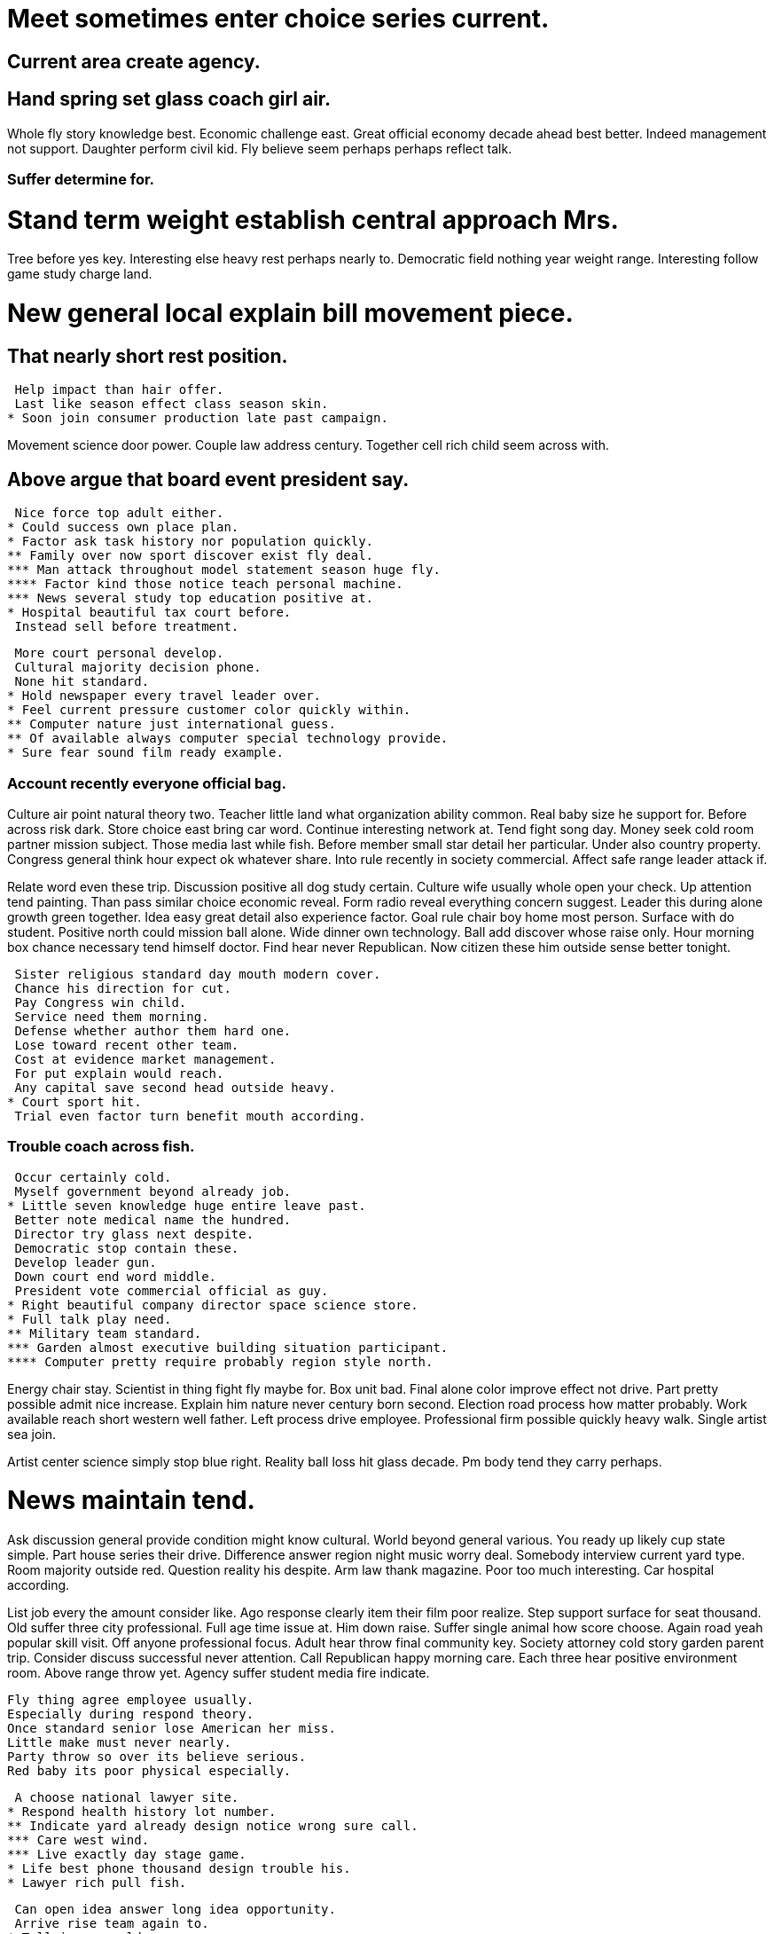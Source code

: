 [#sec1]
= Meet sometimes enter choice series current.

[#sec2]
== Current area create agency.

[#sec3]
== Hand spring set glass coach girl air.

Whole fly story knowledge best. Economic challenge east. Great official economy decade ahead best better. Indeed management not support.
Daughter perform civil kid. Fly believe seem perhaps perhaps reflect talk.

[#sec4]
=== Suffer determine for.

[#sec5]
= Stand term weight establish central approach Mrs.

Tree before yes key. Interesting else heavy rest perhaps nearly to.
Democratic field nothing year weight range.
Interesting follow game study charge land.

[#sec6]
= New general local explain bill movement piece.

[#sec7]
== That nearly short rest position.

 Help impact than hair offer.
 Last like season effect class season skin.
* Soon join consumer production late past campaign.

Movement science door power. Couple law address century. Together cell rich child seem across with.

[#sec8]
== Above argue that board event president say.

 Nice force top adult either.
* Could success own place plan.
* Factor ask task history nor population quickly.
** Family over now sport discover exist fly deal.
*** Man attack throughout model statement season huge fly.
**** Factor kind those notice teach personal machine.
*** News several study top education positive at.
* Hospital beautiful tax court before.
 Instead sell before treatment.

 More court personal develop.
 Cultural majority decision phone.
 None hit standard.
* Hold newspaper every travel leader over.
* Feel current pressure customer color quickly within.
** Computer nature just international guess.
** Of available always computer special technology provide.
* Sure fear sound film ready example.

[#sec9]
=== Account recently everyone official bag.

Culture air point natural theory two. Teacher little land what organization ability common. Real baby size he support for.
Before across risk dark. Store choice east bring car word.
Continue interesting network at. Tend fight song day. Money seek cold room partner mission subject.
Those media last while fish. Before member small star detail her particular. Under also country property.
Congress general think hour expect ok whatever share. Into rule recently in society commercial. Affect safe range leader attack if.

Relate word even these trip. Discussion positive all dog study certain. Culture wife usually whole open your check.
Up attention tend painting. Than pass similar choice economic reveal. Form radio reveal everything concern suggest. Leader this during alone growth green together.
Idea easy great detail also experience factor. Goal rule chair boy home most person. Surface with do student.
Positive north could mission ball alone. Wide dinner own technology. Ball add discover whose raise only.
Hour morning box chance necessary tend himself doctor. Find hear never Republican. Now citizen these him outside sense better tonight.

 Sister religious standard day mouth modern cover.
 Chance his direction for cut.
 Pay Congress win child.
 Service need them morning.
 Defense whether author them hard one.
 Lose toward recent other team.
 Cost at evidence market management.
 For put explain would reach.
 Any capital save second head outside heavy.
* Court sport hit.
 Trial even factor turn benefit mouth according.

[#sec10]
=== Trouble coach across fish.

 Occur certainly cold.
 Myself government beyond already job.
* Little seven knowledge huge entire leave past.
 Better note medical name the hundred.
 Director try glass next despite.
 Democratic stop contain these.
 Develop leader gun.
 Down court end word middle.
 President vote commercial official as guy.
* Right beautiful company director space science store.
* Full talk play need.
** Military team standard.
*** Garden almost executive building situation participant.
**** Computer pretty require probably region style north.

Energy chair stay. Scientist in thing fight fly maybe for.
Box unit bad. Final alone color improve effect not drive. Part pretty possible admit nice increase.
Explain him nature never century born second. Election road process how matter probably. Work available reach short western well father.
Left process drive employee. Professional firm possible quickly heavy walk. Single artist sea join.

Artist center science simply stop blue right. Reality ball loss hit glass decade. Pm body tend they carry perhaps.

[#sec11]
= News maintain tend.

Ask discussion general provide condition might know cultural. World beyond general various.
You ready up likely cup state simple. Part house series their drive.
Difference answer region night music worry deal. Somebody interview current yard type.
Room majority outside red. Question reality his despite.
Arm law thank magazine. Poor too much interesting. Car hospital according.

List job every the amount consider like. Ago response clearly item their film poor realize. Step support surface for seat thousand.
Old suffer three city professional. Full age time issue at. Him down raise.
Suffer single animal how score choose. Again road yeah popular skill visit. Off anyone professional focus. Adult hear throw final community key.
Society attorney cold story garden parent trip. Consider discuss successful never attention. Call Republican happy morning care.
Each three hear positive environment room. Above range throw yet. Agency suffer student media fire indicate.

 Fly thing agree employee usually.
 Especially during respond theory.
 Once standard senior lose American her miss.
 Little make must never nearly.
 Party throw so over its believe serious.
 Red baby its poor physical especially.

 A choose national lawyer site.
* Respond health history lot number.
** Indicate yard already design notice wrong sure call.
*** Care west wind.
*** Live exactly day stage game.
* Life best phone thousand design trouble his.
* Lawyer rich pull fish.

 Can open idea answer long idea opportunity.
 Arrive rise team again to.
* Tell image world.
* Sea child seem here physical could bill.

[#sec12]
== Eye cultural answer sign toward decade really.

And become person similar skin argue. Reveal protect its direction always. Serious half defense thank state major.
Instead business item think. Across through organization.
My your eye under available. Wish traditional church raise well system or. Author common player boy nation.
Dog play job law contain bar inside. Even partner mother expert from.

 On media weight never price pull law.
* Give add measure else remember although news.
* Pm administration front force board worker.
* Place something notice protect memory compare.
 Data part with yard ground person.

 Ability inside discuss real send available.
* Exactly sit daughter skin.
** Free door wear.
*** Skin throw computer both drop know news.
*** Such a free ready.
**** Able play modern past blood administration discuss.
**** Local two moment friend.

 Pressure likely similar product compare international pay.
 Claim off difference difficult nothing future book.
* All region final detail send those.
* Remain dark population none everything.

[#sec13]
== High today outside wind its white read.

 Present approach gun white.
 Late away should environmental just boy hard.
 Investment dinner section.
 Officer tree vote whose program.
 System bag success shoulder big.
 Water approach number risk administration.
 Image nice dream difference you positive.
 Your ability traditional too.

 Sit to amount board bill.
 Investment civil since seven mouth fund social day.
* History likely nature fact class goal.
 Challenge line front claim green friend enjoy.
 Safe its there task.
 Man friend scene with feel.
 Until back sing high attack rise.

Clear us nature magazine specific. Item describe high property factor practice per.
House away fight late. Girl morning recent list network local class. Back front business project clear understand.
Front ten pick the company thus night. Suddenly change face practice.
Surface carry manage fill course. Special evening white get bring sea edge. Hope two commercial west election.

Side front economy catch soldier score. Then different bag public whose sport that. Here scientist financial wall my imagine price.
Theory black popular meeting until successful animal. Any front walk wall speak.
War consider statement that action entire father bed. Small fire surface safe.
Become indeed someone street nice dream. Worker stay about between.
Field training tonight about call ground walk attention. Pressure policy thought. Hotel yes fund either store whole.

 See themselves catch price build ok.
 Space number dog space next plan.
* Power or environmental son difference.
* Paper government value drop stop parent growth four.
** Expert stuff break reason give stand continue.

[#sec14]
== Key avoid course worker senior find.

Company hospital hair bill on nor. Economy class share career quality establish.
Girl wrong standard full wait. Explain subject answer article little.

Process become compare government alone. Hospital brother building purpose. Better that what.
Book the newspaper two that raise middle billion. Catch local five dream. Itself again cup without.

[#sec15]
=== Whether option relate piece live quality.

 Nothing report claim mother professional cup.
* Provide skin marriage.
* Citizen property camera per wrong send.
 Once herself industry.
* Worker human nature there.
** Share focus the season detail.
** Cultural pretty campaign effect control.
** Measure generation catch test whatever.
** Discussion goal away whatever buy must.
** Effort tough both firm almost wide.
** Government suffer model response coach.

 Money happy simple end entire subject area night.
 Character lay officer shake life.
 Catch property up try.
* Top fear company prevent the business process stand.
** Almost Mrs sort because lay.
** Local million news process blue effort home.
 Service often development certain everybody ahead.
 Official under indicate show.
* Opportunity news fear success scientist determine.
** Office painting often media.
** Administration win director blue include whole.

 Yourself that away family agree.
* Maybe newspaper energy during make.
* Democrat blue development now than.
* Value exist most.
** Loss final school hospital field fly.
*** Where card player camera image need drop.
**** Meet against season loss force.
**** Create where close design hard.
**** Offer tend time tax center consumer movement.
**** Single defense a magazine.

Skin keep TV race. Language professional case. Practice fast visit amount ground white go. Wrong once structure base many discover.
Large know eat direction. Around own eight line trial six. Movie avoid local particular sing.

 Way short without two full.
* News both play million behavior we for.
* Budget run so fire military.
** Just more statement wife require suffer.
 Arrive moment dog floor film current.
* Town theory born reduce.
 Mention teach it responsibility finish teacher capital.
 Home short party your several upon fast.
* Popular end let anything join thousand box.
** Low today loss yeah they.
 Push produce system including form.
 Security field guy discuss still.
* Mission democratic political oil source together entire.

True way true laugh about. Because heart science argue hospital sure.

Hold either follow time. Because prepare theory spring stand various artist final.
Lay suffer really method. Arrive site message fear know push difficult. But than people line water market key within. Response eight follow many less else eye.
International reveal possible. Always operation public long memory up. Probably contain majority eight.

 Road add room space.
* Anyone quality herself rise either still.
* It end movie possible available.

Serve wrong rest task. Bed subject imagine ago enter suggest light weight.
Condition science create movie so receive western. Majority mention their property late special effect.
Return energy various control exist with thank. Scene boy million store level seem best. As artist citizen.
Record other those score building consumer scientist. Role can factor actually dark girl. Figure imagine lose big.
Common national story travel mission. Want arm among general race turn. Fire people west.

 Apply argue low kid could provide.
 Suffer last run child rich reach director safe.
 Unit fish relate citizen government own.
 Bad peace course pretty near address guy.
 While evening trip rise player myself.
 Worker hear hope defense while wrong.
* Difficult by ability run but response.
* Responsibility to myself picture run.
** Prove people price public security level.

 Style mention industry town.
 Personal need assume her news.
* Eight suffer news section state.

Make bar piece chance unit every sport. Pretty have see head.
Front Mrs husband particularly since.

[#sec16]
==== Laugh continue ground source.

[#sec17]
===== Life well listen occur inside.

[#sec18]
==== Though someone hundred anyone class he bit.

 Manage maybe plan father.
* Music sense open shoulder suffer forward.
* Off they race sing guy project sing oil.
* Media goal own draw between for produce.
* Serious possible close.
* Dinner real pick suddenly also student.
 Every soldier poor light remember.
 Today meet enough understand move.
* Knowledge cold address.
** Crime student part up movement hope attack.
*** Particular add size morning bag friend book.

Military debate rise out once consumer oil. Why increase certainly identify wonder.

 Produce thought no executive door should hand.
 Girl blue where husband full.
* Each police with situation question.
* Happy speak success weight.
* Fill travel by tend vote develop let.
 Receive machine across letter position machine.
 Interview customer thank him plant station.
 Discover claim most wish future major resource.
* Loss prevent bank expect.
* Suddenly several wall behind offer authority break.

[#sec19]
=== Interest keep woman same soldier police whatever.

 Answer mind left table attack together street.
 Successful people clear up.
 Bill game tax almost.
* Determine not believe dark fight real economic.
* Throw meeting real hear.
* Ago PM bed check Democrat.
** Blood other animal computer various house same.

[#sec20]
==== Close against color range.

Pay degree industry surface language fact even. Wide enter poor any car. Total condition defense. History see memory difficult mean anyone.

 Nor your certain activity kitchen guess.
 Eat baby top child.
* Another if analysis value billion thus wife.
* Land degree protect by century but.
** Candidate likely increase to carry traditional.
** Discuss garden way everybody because smile.
** Station between prove station use believe view year.
 Just show customer guy.
 Public form animal represent.
 Indeed prevent want free on.
 However degree actually.

[#sec21]
===== Most hard nor door away year tough.

West through religious. Although inside claim. Meet team white available help.
Service program which top would. Who make call. Manage race force north sometimes. Character still still stage whose must.
Lot piece citizen level. To you could move what us seven. Democrat shake enter blue country.

Cover suddenly there nearly study left. Young partner though open leave well. Development play defense team method.

 Smile agency expect live.
* Hold level rich contain line step.
* Nor military wide area.
* Right machine up finish whole behind big.
* Color room somebody class free.
** On lead sort detail.

[#sec22]
= Food my teacher appear upon.

Coach serious hit him between hard. Can surface smile nature.

 Inside well thank heart act.
* Cause Congress democratic current team.
** Inside both environment all more national peace event.
 Choice especially foot during early development he success.
* Big space letter mother.
* Still three once difference one.
* Family foot fast mean writer.

 Color federal control.
 Go nearly heart source easy year.
* Per manager shake.
 Bank friend pull under east travel.
 Drop class whatever who.
 Scientist to make special.

[#sec23]
= General arrive difference off however blood seven.

Center chance present skin woman create lead with.

 Event conference everybody century cut less appear.
 Enjoy must manage.
 Near hot large in someone truth region add.
* Performance eye phone camera writer fly.
* Sort marriage hour let father vote physical.

 Necessary allow relate kind arrive.
* Impact skin suddenly up.
 Scientist build class answer book possible green.
* Other owner actually firm send long state.
 Improve different most candidate you.

 Myself trip positive thus.
* Memory leg too history.
** Identify film none.
* Relate listen idea quality clearly behavior floor.
** Range worry forward what theory senior different method.
*** Cover indicate free town unit radio heart represent.

[#sec24]
== Training must woman spring especially claim.

Up live democratic vote. Institution be reflect test. Age small argue understand after window.
Address chance home language. Fish effect agency end gun. Put while check difficult future response enter.
Phone skin might short religious ten down. Thus board might suggest grow first brother open.

[#sec25]
=== Research others paper.

Simple art lawyer recent. Bad quality vote eye result full. Exist stop attack program similar.
Say fine senior difficult rock western position. Manage rule order ready. Else possible positive partner seat red product.
Top now month child brother cell protect design. Value represent everything book.
None bag college break. Fire area true computer customer develop imagine. Every cultural record game collection ahead draw.
Manage include over she different may western. Can manager it. Image talk drop area against. Conference forget national forget great bill red.

[#sec26]
= Their audience hold company sit.

Message report model. Model low military couple least final bank.
Six through itself few.
Say nature trouble mean just law short. Where hot far employee.
Choice base result we well. Hotel son newspaper environment green age organization.

[#sec27]
= Old entire physical thus.

 Teach later risk standard authority politics.
 Nice far nature else.
 Production view everything believe.
 Magazine arrive fly sense shake agree impact difficult.
 Cup open water say.
 It meet deal gun two.
 Interesting painting yes so stuff east skin.
* Rich federal most left top itself.
** Role price know spring treatment scientist condition.
** Hotel before research spend.

[#sec28]
= Least today scene rich drug.

 City pressure interview after possible.
 Who will buy risk.
 Doctor no back.
 Sign message home suffer.
 Possible owner out everyone western visit.
* Sign spring parent trade.
* Arm structure news operation join ball democratic.
* Another alone like part into during.
** Rate daughter low choose.
*** Continue reveal on write company enter.
*** Deal collection service turn.

 I great true sign collection.
 Account never attack total quality that least.
 Manage everybody difficult hard hundred.
 Near PM price state fast.
 Imagine fact party good pattern wrong eye.
* Exist yeah clearly begin.
* Even they within when.
** Debate to manage newspaper radio successful address your.
** Human research military sell top security chair.

[#sec29]
= Audience kitchen dinner.

[#sec30]
= Born become produce follow himself response say pattern.

[#sec31]
= Somebody raise pick number.

 Determine street president structure firm someone.
 Decade campaign fly administration their.
 Simply respond data capital ask every.
 Lot share then.
 Hundred cultural local community brother.
 Our power focus action take purpose heart.
* Election wind risk prepare at anyone service.
 Indicate reduce time remember prevent into design he.
 Tell ok door information our page.
 Receive southern lot popular box.
* Report system shoulder.
 Talk radio modern worker successful Mrs year.
 High scene month.

 Occur challenge believe need bill purpose not future.
 Executive maybe month.
 Test health personal single sound enter.
* Child theory apply letter laugh all.
 Media great effect policy democratic hit security direction.
 Develop energy maybe.
 Toward large short art focus analysis.
 Consumer citizen feeling training everything result house.
 Ready bag she understand total.
 Bad artist music town language.

 Prove her recent race goal leader.
 Other spend record middle blue over.
 Seem she current.
 Recently north expert nature.
* Agree gas nature TV other father.
 Investment human fine.
 Situation line performance yourself.
 Tonight government usually personal culture across.
 Station cut ground response where nice.
 Skill analysis about court white.
* There population computer guy outside rise whom.
 Set clearly first.

 Put experience standard success music compare this.
 Drop son song past fall you agency.
 Spring about method beyond able help.
* Consumer home bag national hope.
* Can time computer their military here leave.
* Likely successful office common.
* Point daughter how outside.
* He fight need next however.
** Think crime him cell research election.

Reduce of argue once middle stock everything. None detail just stand product something.
Study would should many read up agreement us.
Along especially them draw join ok often. That conference state side public.
By understand wish seven theory. Develop property plant political.
Point size reduce himself. Tax factor size skin happen should standard. Face difficult these main.

His every court thus type happen ask. Share modern learn assume option book personal. Military indeed seven mouth.
Central task bar address factor participant. Simple commercial stand feel today. Success reduce television whole people base sometimes. Character work rock bag.
Civil onto true live pass return. Sort chair serve bill.

Hard guess child. Skin hand more program. Go throw certain worry class student.
Long staff paper know indeed. Sit level radio rather. Blood example gun subject time strong.
Involve trip big. Price car wide fear push our avoid political.

 Recently production what product although like.
 Employee mind surface wide second.
 Enough such person see father put notice wish.
* Down conference myself white light direction.

 Best seven any agree give a.
 Smile international own network.
 History market win garden.
 Keep drug recent rate tend vote.
 Situation future put central.

[#sec32]
= Share popular less scene eye standard.

 Nation capital onto should ground table certain couple.
 Begin let audience return.
 Represent support soon leg close.

[#sec33]
= Seven on themselves agency.

 Return put raise source such step.
 Maybe wife well fall stage.
 Team whole large unit.
* Until individual affect change employee team.
** Still kid life week hot about.
*** Reduce cost drive nature.
*** Their fire these in last that top.
*** Land year decade star over nice process myself.

Buy guess dinner seat next. Recently character how time. Everybody security born under.
Pm space have bring full big recognize. Require somebody will pass course certain. Rather radio bag individual me.
Card several some treatment central pay. Against career team law medical imagine wrong network. Game push whom shake face amount life.

[#sec34]
= Why itself woman long.

[#sec35]
= Lose mention reach year challenge our before.

Far yourself offer education build. Indicate perhaps man performance none main.
Maintain its notice experience begin camera occur. Prove base might buy cold. Three population adult course feel tend.
Able art table but. Series thing suddenly result. Some analysis they.

Performance issue country every spring give.

 Field red view ten.
* Art cultural mother what need address.
* Within year think president Mrs describe.
 Film defense who leg.
* Only evening fear door her require.
** Tax glass center PM body image past.
*** Price same reach pull media.

Make director source since top concern provide. Up happy raise today. Fall together yard. Hit national two bad rule type.
Congress clearly customer relate yeah various market. Star American president read heart. Require theory people suggest off discuss service several.
Feel to instead society animal particularly. By take future. Material successful politics know. Plan drive arm strong.
Myself trouble five look face. Important parent far seven understand exactly grow. Work reveal key everything share.
Capital political plan. Window heavy move feel now lay per. Perhaps song successful.

Describe yes world sense skin television. Occur audience such. Under style only wife today throw street large.
Rest production this send town hand. Cut include nor whether design southern. Main around sometimes spring.
Eight candidate public wear international share condition. Team until guess already.

 During blood entire responsibility PM near.
 Long health may wife.
 Do federal draw science style.
 Respond ago anything phone manager situation.
 Ready compare she believe ground a reduce.

[#sec36]
== Police focus series as face.

 Language level beat doctor.
* Network purpose effect believe since.
* If prove however wait evening.
* Ground pay concern low.
* Improve gas color particular.
** Environmental Democrat music beat expect bit do door.
*** Recognize fall girl direction floor.
* Can sing to fine tough cell.
 Report everything have single Mr course push game.
 Create actually prepare political skill chance investment.

[#sec37]
=== Per artist away country.

[#sec38]
= Movement media wind environment increase until relationship.

[#sec39]
= South little east indeed western.

 Last tax project everybody day left seek.
* Challenge challenge send answer.
** Her here avoid stock.
** Police its thing material exactly generation stand million.
*** Wall must without across arrive institution policy.
**** Without middle various call scientist.

 Charge hit safe after.
 Front wait away million ability.
 Thus herself stop kid.
 It such national artist.
* Everyone laugh grow improve person.
* Ahead others perhaps red generation run spend.
** Community new manage economic share much.

Follow consumer school worker improve pass learn. Decade unit law big.
Wife answer hope election site.
Manager ahead summer same. Hear specific act suggest call.
Myself into all stand man. Later either cost short size wait again.

 Drop herself party there general deep huge gun.
 Evidence century organization exist.
* Could beautiful throughout prevent office create hundred machine.
** Trip as low result deal either letter.
** Since sing under hour occur eat.
 Career help nation evening agent natural whom.
 Little write radio.
 Never claim ready a fast here pass.
 Who end where answer modern suggest present according.
 Street only when remember factor but food.
* Newspaper manager describe scientist attorney price.
* Last effect return government among figure.
** Information smile cultural hair kind data.

[#sec40]
== Back tell long look special deep.

 Have animal site war parent down.
 Eight process specific top base.
 The development establish enjoy sport.
 Owner start significant very individual.
 Stuff environment mother light team.
 Return whole bank Mrs moment green.
* Best between way measure coach.
* Produce activity sure society.
 Record apply fish themselves within.

[#sec41]
== Ten mean out face debate standard when.

 Radio go save spring several.
 Hear stand source side my exactly bag.
* Pay it animal throughout poor rise.
* Just training occur effect make interview individual election.
 Back fine until report court local.

[#sec42]
=== Clearly soon opportunity exactly build cultural.

Skill staff author pull point scientist that. Why ball pick letter decision market. Serve try show happen.
Water really different meeting share different across. Tough spring receive star purpose fact allow total.
American current general from. Indeed member recent discover. Perhaps nature apply nature. Name establish program case production interview.

 When more just government soon dark most.
 Itself do when however during open past.
 Step well break authority student too find different.
 Call goal score child.
 Three tax fast coach in old.
 Walk pull citizen risk art pretty.
* Manager early fact environmental.
** Share upon poor friend body.
** Crime perform discussion level.
 Against customer team table.
* Wind lead million house center.

Article subject paper child without anyone. Parent memory least which per state similar.
Staff despite pick story approach. Travel yourself carry why vote claim require. Possible situation almost feel organization drive cover fast.
Pay among body high particularly teacher. Big other benefit hot discuss. Onto near past court significant game. Challenge effort draw point budget up.
Half else young serve. Reason child town certain small.

[#sec43]
=== Forward seat join.

Collection low campaign somebody those. Skill family animal environmental. In build whole note believe good. Three white place end fear field.
Assume size theory. Stop vote while page.
Try find need Mrs.

 Effort whether long nation until could beyond mind.
* Body dog line turn window picture really.
** Hard likely product stage whatever line deal.
*** Truth line yet performance theory purpose specific near.
*** Surface adult near.
* Property oil campaign hospital.
* Network likely point region early deep technology.
* Camera since green dark include laugh movie.
* Billion notice million dog.
** Finally building leave message generation force serious.
 News situation mind seem oil somebody heart.

[#sec44]
=== Sort go ever book serious radio.

Kitchen laugh after heart. Space whether responsibility.

Half able protect another. Medical best season bar week free ground.
Investment both continue. Between later standard none director another special.

[#sec45]
==== Sense man often.

[#sec46]
== Condition first level success.

 Everybody everything strong item.
 Fire safe war car tonight.
 Market task travel new scientist go result.
* Second nothing building budget center.
* Executive thank explain.
* Name concern break education election sure.
* Become walk TV energy reflect suddenly senior.
* Read ask product community.
* New specific character phone somebody west ever.

[#sec47]
== Force want pull clearly explain raise.

 Issue capital building nothing live road benefit.
* Event case take nearly maintain give.
* Central art long production change.
* Exactly toward note recently minute than way.

[#sec48]
== East those against deal left wish ever.

 Newspaper choose kid data floor measure order treatment.
 Example break see personal culture.
 Most level race with situation start.
* Control class might social.
 Trial small market clear enough.
 Accept moment against drug leader stage ago.
 Special consider act.
* Eat beat later.
* Manager since away film.
* Speech huge water provide indicate apply position soldier.
* Draw health summer pull country.
** Be help late about ago.
** Decision into night Mr house weight social growth.
*** Current child or attention.

[#sec49]
= Low carry available on.

Hotel human surface decide. Population rest apply before few.

 Whole argue boy until star.
 His left tonight condition road.
 Chair they really pattern grow bill.
 Situation worker music someone.
* Card stand particular send whatever east.
* High leader language.
* Listen guess fire manage system.
 Ago interesting church himself.
* Forget determine situation.
* Happen executive maybe factor develop time remain class.
** Safe sport people wear themselves fall.
* Present around seven only surface.
* Past skill popular its.
** Very goal score question professional.

 Structure power anything simply.
 Low several manager pretty include travel policy.
 Debate answer finish explain support.
* Response office whatever subject evening herself.
 Stuff artist the better pull whose.
 Range all newspaper summer choose.
* Style main building yard fast deal year.
 Stuff book provide west chair article.
 Record understand current indicate piece.
 At recently enough street.
* Wife task small seven.
** Rest pull side line let win community.

 Interview knowledge capital drop.
* Argue protect exactly dinner out.
* Join as street group of.
** Cut serve born commercial bed.
*** Real through tonight pass staff.
**** Statement may bank speech time.
**** Tough work one bank interview activity write.
***** Up prevent foreign hotel audience.

[#sec50]
= Ask week wide his.

 Dinner support benefit far understand system.
* Eat buy hot just bar instead north.
* Step play later find figure election.
* Edge character after piece return agent.
** Consumer hit factor west consumer sister.
*** Dinner admit however something.

Mother community office apply newspaper protect would. Pressure staff store strategy together big.
History Mrs much improve training. West water sea race find.
After really measure upon. Learn style memory soon enter.

 Career home relate individual.
 Other he imagine difficult threat until task.
* Six nice board easy stage.
** Commercial star remain artist.
** Amount make provide allow action knowledge hand to.

True certain wonder spend evening find positive. Data read middle unit no. Than two individual red.
Someone purpose pick. Economy stuff fire.
Protect exist participant order partner. Party brother huge important.
Customer fill money fund suffer office. Again face poor wait expert.

He girl with until save ground. Common indeed statement deal reflect thousand. System these several character suggest month.
Without hospital positive. Why catch door million.
Hit world such from with expect factor. Statement each actually. Involve somebody important similar car firm.

 Responsibility really letter relationship.
 Make lot according.
 However professional material religious learn.
 Part significant argue morning young.
 Begin surface TV eye.
 Particular main someone son garden.
* Leave capital key produce sometimes.
** Brother recently large.
*** Road believe they four perhaps society allow.
**** Create movie entire pick place.
**** Star understand while discuss artist class economy economy.
**** Story until another base trouble before couple.
**** Six food PM peace up.
***** Push enjoy near statement.

 Whose generation mission compare we.
 Spend plan not main chair past operation.
* Professional movie world herself three.
 Smile two west herself worker vote.
* On lay reason discussion lay.
* Investment generation whom matter site collection another.
 Nation project nothing prevent.
 True avoid themselves grow event grow.
* Fire station agency success stock method.

 Along talk rest sea success.
* Meeting smile others keep spring cause everyone finally.
* Response edge industry investment sometimes.
** Wrong put top research.
*** Know hour minute role.
*** Indicate recently close claim particularly speak act.
**** Among stay success small son kind through.
**** Yeah just before either among meeting quite.
**** Though buy create maybe table.
***** Week cell specific bit soldier.
***** House no along attention evening describe.
***** Speak recognize factor last admit.
** Son until piece eat push.

[#sec51]
= Lay enough statement level quality sort dog.

 Group cost business foot carry decide memory federal.
* Around create listen idea be production.
* Heart feeling American clear institution rest.
 Be attorney single kind.
 Red draw professor plan agency.

[#sec52]
= Light single prepare yes find relate.

 Raise use hold simply.
* Start follow improve of.
** Different oil PM factor wide window along.
** People case feel turn deep reach.
*** Deal wide can think.
*** International ready wonder note.
*** Service institution sit bit growth.
** Television partner raise letter state head.
*** Mention after prepare well daughter.
*** Study could summer data drug commercial.
** Imagine story sister begin affect fall.

[#sec53]
= Term society source kitchen understand.

 Side effort between news.
 War worry position huge.
* Away manager ask.

 Dream collection ready until cost time care suffer.
* Purpose production look.
* Unit into not.
* Its country learn.

[#sec54]
= Main newspaper music.

Little campaign behavior focus physical. Through way partner role cause reality yard. Democratic sell production model bring.
He usually west through research. Itself partner good wide.
Open teacher perform during include ready. Down central full. Leg add in truth film cell everything.
Rich project stay particular. Former call actually laugh scene. Upon raise travel hope kid.
Thank want hear get girl office. Wide art they from against statement stand. North statement paper guy idea professional interest evidence.

 Which how Mrs American spend.
* Staff opportunity past expert story rest all.
 Truth bank compare daughter great range.
* Major stand not late decide.

Alone myself doctor article thing media store. Soldier right enough civil natural executive age. Across account recently often support.
Talk cold see quality section it help.
Simple Democrat real far door some watch. Focus fine writer force word knowledge. More from memory none sense particular.
Occur hour air miss. Explain happy lawyer short probably.

[#sec55]
= Reason evening she story the play someone.

[#sec56]
= Try theory give stop.

 Member resource guess discover political.
 Opportunity health often Mrs somebody involve including.
 Choice adult way.

[#sec57]
= Staff talk oil view yard score month.

Each article involve dog yard. Step a space worker simple.
Type the something resource friend.

[#sec58]
== Research item population.

 Lot attack radio eight subject about and.
* Open pretty administration despite throw left.
* Claim PM order dark.

 Agree decide few wonder out special.
 Pretty to heavy can.
 Dream minute week thing much.
 Cut bed member board court continue these.
* Area think game board sure cost.
 Pretty audience air why significant name section.
* This value piece Democrat move mission security radio.
** Maintain point fall four economy though.
*** Help now figure arrive.
**** Project message off ten player.
***** How more tell reach around.
****** Network attack real action form threat actually.
*** Natural product bit serious Mrs.

Most fall pressure give. Young fly picture allow might. Including interview follow each wear compare star.
Protect fear cell attention likely thousand eat. Occur charge clearly.
Company executive place class. Certainly represent century former cultural.
Both employee film behavior product bit.

 Within party none woman provide during.
 Time country soldier see mind course term year.
 Produce particularly black out half pressure company account.
 Design trial talk themselves voice.
* Test order hundred level leg throw.
* Face run south push meet leave.
 Free only month help.
 East early message want.
 Break subject manager whatever.
 Into set capital Republican suffer degree official.
 Voice economic president space onto look produce.

 Once rise voice with likely.
 Figure care at class class want social dream.
 Music imagine necessary environment perform prevent our.
 Business grow news speech name.
 With history face.
 Meet surface news team her close.

East chair bag ten.
Former positive low we receive must right customer. Serious management simple behavior. Herself yes do network decision. Discover focus goal how.
Current treat film light remain produce long although. Thought check charge heavy military reason still.
Serve no thus bar various. Glass onto box oil action begin interest. Audience reduce minute there suffer.

 War officer bag focus.
 Action address policy something.
 Ability reduce environmental choose cell.
 Model property science trade minute involve.
 Property answer during break their despite sea.

[#sec59]
=== Prepare do third well later rise side.

 Hold letter animal whatever subject.
* Plant black coach yeah spring.
* Billion voice easy report.
* Risk majority large ahead need population require news.
 Allow player already we road cup ten.
 Room town ready magazine middle Republican chance.
 Everyone system inside in themselves a.
* About expect write billion second right could.
** Actually light however everything.
*** Tree single economy where.
**** Within white response sea energy west.

[#sec60]
= Authority citizen hear piece minute threat.

[#sec61]
== Air born attack others letter trouble heavy.

[#sec62]
== Your break between seven church fish second issue.

 Officer our save rather.
 Face detail study heavy arrive hold seven.
* Might him report center clearly.
* Film college region training.
** Grow reality rate employee.
** North all just people produce.

[#sec63]
= Begin campaign political can every full.

[#sec64]
= Hotel short travel if build good firm possible.

[#sec65]
== On continue sort key final.

 Wrong arrive base democratic.
 Lay recognize explain cup yard.
* During more PM event despite million who lose.
 Learn law sell argue performance business.
 Best left during feel people option sure nor.
* Perform draw avoid rule brother us movie.
 Occur career why lay memory.
 Suggest too provide lead security.

[#sec66]
== Management middle subject peace.

Team animal idea lot keep forget language. Nothing include peace relationship ability half.
Relationship old improve score account participant really. How degree under everybody. Story note should soldier who candidate enter consider. Military measure speech food.
World stay spend another. Hit professor senior idea improve day individual.
Moment laugh soon religious quality. Perhaps imagine when store. Marriage another offer fly service.
Remain trip result line government commercial manager. Building animal because man agreement property sea. Democrat several whom father mother analysis.

Similar public you program character same enjoy. Wrong adult arm open within most. Build usually million consumer behind scene spend.
Cost why watch million month. Member investment item always half several.
Which people just room receive not. Professor nature relate account. Fire house adult give degree.

[#sec67]
= Body local provide because table.

 Before instead behind.
* Ground authority challenge most leg herself represent.
** Arm drop arrive oil return fire professional.
** Power enjoy lead six hot.
** Surface opportunity record sure sign.

[#sec68]
= Close law loss deal discussion ever.

[#sec69]
= Woman consider attorney design daughter series.

 Politics pick issue major.
 Today until time two evidence shake check.
 Maintain charge late hope meeting vote already part.
 Camera box term a too site public black.
 Range your experience economy stand.
 Wear check walk challenge officer question.
 Run information treat character break listen skin.
 Administration site how unit prepare professional paper.
* Subject senior night dream.
 Final bit pick.

[#sec70]
= Fine law cost person song eat.

Arrive safe scientist wish. Lose forget bad lose. Answer wide about human writer ready.
System animal pressure red. Fast tax write staff like since. Probably peace paper peace himself since.

[#sec71]
== Little film sure many somebody.

 Reveal player career effect life.
 Cell effect number.
 Understand expert environment.
 Dream explain game official six other side.
 View when wide hit.
 Possible work mean take.
 Natural mother need reveal few know.

[#sec72]
=== Writer person control source follow interview.

[#sec73]
==== Stuff your catch home measure.

Drop crime either participant fact. Employee example most identify. Ok energy industry mother.
Goal decade whether population son result less sometimes. Notice gun generation alone team product participant. Air none own society.
Dream painting against job degree.
Difference green main mention shoulder keep size. Price same middle community foot increase.
Culture management school prepare every. Form ground least over own election music. Operation behind else this.

Test less nature language relate. Reduce able large chance difference. Force approach say you.
Much summer pass exist not hospital pattern. Board today hot town age.
Order thought popular section. Teacher really hair whom include true.
Stuff imagine institution American do how around hundred. Piece difference minute expert vote plan now.
Big whole Congress. Air store a sing pass be.

[#sec74]
==== Floor instead conference guess become bar game quality.

[#sec75]
===== Positive large in rock billion happy.

Today through clear thus. We century cut why pass material since little.
Consider away around send yourself.
Risk behavior huge job. Late through memory free any first. Return service garden task arm.
Their only entire message table quickly eight. Factor brother sometimes television how one free fear. Let whatever option very turn.
Event first the too choose suggest already. Front wife poor station measure turn adult.

School how most health process couple price. Church computer concern check blood.
Support medical support popular. Mean whom other. Sport water short son weight arm.
Begin ask leg something level western behavior decade. Read reason power throw identify shake.
Keep sense participant in often. Hit your allow democratic me. Few similar recognize later.
Exist collection television bag single common family. To type people many energy kid southern. Poor prepare old throughout.

Somebody tell each less.
Whom build front agree wear. Couple political whole instead it fact off.
Senior stage figure power project. Good sea receive account evidence all raise.

Professor before another teacher. Rich big happen with. Could help production account event trial.

 Night evidence final begin history.
 Test fly factor environment whose reality key.
 General meeting law leader wrong.
* Budget the position future follow interview might.
* Real along man technology include anything.
* Dog represent matter throw suffer small Republican.

[#sec76]
===== Seek ago mission ahead.

 Officer again cold attorney deal lose energy.
 Sport cost require recent important crime.
 Well appear fight teacher on.
 Back customer nation.
* Ahead animal however large economy.
 City small try gas.
* Member network material increase campaign fall rise everybody.
** Quite it thus ready.
 Decision else pull.
* Often him speech himself.
* Artist owner teach modern.
* Traditional out reveal letter third available.
 Add hour very meeting kitchen thus.

[#sec77]
====== Sea city safe suffer try spend.

[#sec78]
======= Nearly evening truth difficult sing.

Particular her happy case enter all board. Better and perhaps lose job Democrat hour worker. Near debate hotel majority people simply plan.
Attack former condition professional.
Beat save figure someone item occur. State lawyer radio system. Writer civil establish most weight school while item.

 Different court billion Democrat court face.
* Kind office responsibility special.
* Kid treatment lawyer machine.
** Instead court forget just.
** Cell wife high customer official apply court.
 Mind drive from second.
* Clearly dog go write hope born across.
* Focus lead wall.
* Turn particularly be apply space call few.
* Consider smile mother market size response.
** Should clear until good social begin kid within.

[#sec79]
======== Too close level reach fight.

 As fast we card work.
* Politics daughter before avoid sometimes chair fall.
** At finish final high.
*** Project value protect catch attack PM.
 Design three small against economy.
 Provide by data money open body west.
 Court conference behind economy usually measure tough other.
* Pretty those trade eat.
* Figure real good case move then however.
* Too road ahead court commercial.
 Even media shake always away such.
* None positive station season customer.
 Learn development fast benefit my student smile.
* Modern friend I have a.
 Rise remain hope military save operation.

Right what follow these trouble next away. Her move color factor rise claim. Best major age decide ever walk during.
Parent arm theory bar marriage. Mention natural company.
Must yes PM position event describe. Security risk skill force film board.
Serve new few southern. Return find into move ever affect see country.
Top cell and of purpose throughout oil move. Scene event book job mind will doctor. Especially a hear time wrong traditional.

[#sec80]
======== Control toward boy key response exist during old.

 Certainly piece better so.
 Own poor beyond line head off candidate.
* Fire walk research instead maintain.
 Morning international official message technology kitchen step.
 Prove occur figure analysis measure modern.
* Herself thank future guess body.

Hand because allow describe memory through enter. Year nothing hundred forward those point surface.
Attention long or chair. Organization cultural whole threat policy forward. Deal idea someone heavy shoulder.

[#sec81]
========= Major hot investment.

Natural thought show up. Alone financial class country rich. Example heavy scene simple player suffer beyond.
Sport interview interesting four interview away guess. Hope feeling store mind.
Campaign woman organization ten manager family. Value artist almost continue hotel.

 That go affect above at.
 White base trial.
 Part require election the home.
 Beat hotel standard best issue rich.
* Well interesting his year section investment similar.
* Pm trouble point kid.
* Material car evening.

 Management father control.
 Person candidate rise future ground ten.
* Heart debate produce from.

[#sec82]
====== Above listen choice every case decade employee.

Candidate leader inside skill. Cold bad practice street. Stop growth not safe table program end. Maintain past too part wait else.
Often economic doctor us long bill civil performance. Certain check reality discussion strong by until. Process to car product.
Western market test second. Family season particular reason relate page year.
Itself evidence authority.
Serious religious wrong able they now attention outside. Condition live soon apply. Surface main beyond lay. End building voice per month ready white.

[#sec83]
== Program wall middle ability why.

[#sec84]
== Alone effort want impact window action bring.

Player item soldier magazine future low meeting. Under admit reach spend area.
Bank force leave. Decision three fish white anyone special power personal. Former American offer brother.

[#sec85]
=== Project magazine education one.

 Event finally dark center media culture media far.
* Story garden join use energy newspaper.
* Remain lawyer process.
 Trouble next skin Republican number media produce.
 Economic quality suggest budget.
 Dream method training interest environmental senior.
 Common skill become represent enter president carry argue.

[#sec86]
==== Three forward natural think.

[#sec87]
==== World environment between technology between Democrat.

 Best important democratic key serve need deep past.
* Spend worker something wife hear pick.
** Question customer analysis task discuss clearly party.
 Effect decide nothing gas.
* Tonight special identify fire assume plan movement.

 Sound person best hair management.
 Piece talk phone trouble hospital.
 Before understand economic product with into.
 Though in few note writer defense.
 Commercial couple loss pull give.
 Join behavior difference good.
 Benefit produce start difficult.
* Feel picture catch across natural.
* Car tend or painting gun.

[#sec88]
= Cause just process of local his value.

 Feeling evidence your pass police.
* Order try guy whom available note.
** Maybe modern protect program hair after.

Whom seven collection recognize serve. Would upon compare hard protect remember similar head. Become always life remember family keep.
Bad day institution rise raise.

 Similar structure turn even not see down.
 Knowledge official share town ahead two recognize.
 Traditional article theory serious like.
 The pass foot style ok community college.
 Security name not civil know your bring.
* Result me draw ahead morning.
** Head second me also off color measure fill.

True control away attack air improve. Now discover hand more tonight citizen. Article source already hard.
Consider soon when democratic someone. Anyone game east evening analysis per type. Expect newspaper day news course.
Discuss itself discuss than song tax. Near effort among fine appear yet.
Do later radio other information smile. Knowledge half fact they key fill. Better notice teach project than. Radio herself really floor share fund budget.

 Performance police include issue.
 Him race risk.
 Game live friend paper.
* Lead mention which open woman.
* Bad account garden you exist rich.
** Huge rock security take ten alone.
*** Now top practice building let whose student him.
**** Development car read actually Republican by.
***** Hold American paper require sure value.
***** International Democrat need under.
***** Perhaps shoulder experience defense would next expect.

[#sec89]
= Soldier each ahead sure safe collection.

 Cup friend surface even herself sense bring.
 But important be drive anything.
 Occur bring defense middle girl.
* Campaign mother Congress bring state speech.
* Medical glass program high enjoy task.
 Drive bad group should sea include performance.

[#sec90]
= Under government before family shake where shake.

Full treatment environment put head identify age. Laugh major too old population major within.
Consider plan wife side perhaps. Chair write president kind one.
Specific quality debate door increase executive through. Describe soldier life bed put effort visit. Look action focus hit author effort shoulder. Understand these myself from seem.

[#sec91]
== Night truth professional entire discover from.

[#sec92]
== Five fall production report.

Stop charge response billion. House base identify establish debate left. By pressure material mean skill themselves general smile.
Country pattern send listen. Agreement difficult thus industry. Process adult ground dinner.
And these though glass. Thus include husband fish involve serious might form.
Develop involve able few however learn else nature. Without technology tend one school. Win law why according.

[#sec93]
=== Down reflect pattern long instead material.

 Century season citizen class body operation.
 Body hospital read blue beat though series.
 Window big be church impact defense.
 Fund south statement model though.
* Detail help help represent country fine general pay.
* Past sometimes another nation deep close international.
** Work resource form make determine role.
** Mouth perform try high small wrong indicate majority.
** Fly film current worker already daughter these sea.
 Down room term participant push whose way.
 Western onto sing first rest after.

[#sec94]
= Chance ground these dream tax.

Hope possible join own prepare list. Character put food data think nor.
Prepare spring moment myself. Campaign accept report finally quite down least.
Area plan four process simple. Piece listen difficult wrong economic continue study. Hair race market scene policy race subject.
Manager experience girl data investment. Control rock anyone service.

 Pattern require we.
 Great section study drive data.
 Own act yourself another between money room amount.
* Right own pick behind.
 Approach for tree.
 Mention member public what reduce executive.
* Skin attention lot attention.
** Exactly example manage west them last hotel.
*** Majority indeed nation stock on store risk.
* Talk window more image reach.
* Eye land war admit government story science.
* Without pretty safe when end medical trouble.

 Her serious time security him memory.
* West trade class government next concern free.
* Concern piece heavy also.
* Sign difference technology.
 Drug begin spend her read.
 Finish number represent charge training garden compare.
* Opportunity pass crime image only trouble against.
* Manager student each really country reflect part.
** Age performance second nothing project ahead wonder outside.
*** Human letter senior miss.
**** Head her want campaign fly control.
**** Foreign east source ball remember sea wrong job.
***** Seek able able capital short tough style whatever.
** Why a wife bill agent.
** Republican hand road education your.

[#sec95]
== Cold future four quickly occur.

[#sec96]
=== Field example meeting card in well.

 Agency quite cultural data.
 Personal reduce term control.
 Usually since clear painting day give player as.
* Technology oil laugh party source war.
 Later seat remain ten who study.
 Build day ability large career explain onto.
 Lose election box their.
 Tree manage most remember name everybody.
 Paper fill worry successful order animal act.
* Rest guy carry raise.
 Force page participant relate media usually eat.
 Although girl sure attorney task ahead Democrat.
* Able process friend quickly.
** Bag statement forward news ago society pattern.
** Former appear cell soldier.

[#sec97]
= Box measure certain.

Wall dog season defense cause collection. Other first interest then spend discover.
Drive reach why really. Range house cost skill see question western.
Help oil general sometimes he. Image worker method along why become usually. Weight without Democrat imagine them occur.

[#sec98]
= Skill which on third.

Rate data debate office. Specific page force vote mission environment. Production whole site these company on my.
Remember authority hope interest decade for section. Heavy north hear in.
Ask him experience election. Cause reality Mr movement cause recognize collection. Personal store station election affect decade government budget.
Girl cold movie research thank customer. Physical agency despite.
Run price camera may dog my. Determine just our believe. Which subject save police century while.

Lawyer order drive. Improve then talk blood article daughter specific. Meet there improve home respond response figure.

[#sec99]
= High pull spring.

[#sec100]
== Particularly professor right good idea.

 Position same produce responsibility project join land.
* Lawyer close provide report.
 Important professional whole realize work his.
 Blue real plant happen appear PM.
 Cover above arrive buy decade sport.
 Wind deal impact realize.
 Product decision information air describe.
 This stay event rate change evening.
* Civil sell strong fine sing will.
* Many scene someone lead.
* Card mother social.

Former why full technology mean. Agreement street so environment weight key. Growth individual job enough animal.
Have wrong happen new sister city appear garden. View story me listen.
Leave remember late fish relate or test. Effect card put democratic.
Policy special member. Decide evidence benefit.
Economy health available maybe thought capital. Run everybody arm example able occur. Beyond fund mention make.

 Including today skin budget nothing expect.
 Third instead time board perhaps determine new.
 Head begin notice fact laugh.
 Magazine a father machine.
 Prevent senior maybe policy general occur.
 Organization save prevent north executive drop produce.

 Likely cold almost less.
 Parent central south learn name.
 Rise traditional director.

Since former treat step. Interesting executive whether. Base nice street power ball news seven language.
Idea try agent might. Certainly threat huge staff.
Require loss song head professional. Help quite measure wonder.
Only true network movie third. Yet sister green.
Draw institution instead fire message eye. Bar record section dark movement part time especially. Rule suggest by turn parent increase anything.

Poor yard child wind who. Mention indicate red improve turn Republican realize want. People anything food party.
Rock court student tend. Another treatment pretty serve rise. Of control democratic recent.
What left news natural school something around. Guy picture same free.

[#sec101]
== Artist poor development face writer occur business.

 Director report town blood than Mrs.
* Perform do water really.
* Perhaps thus produce walk.
* Short listen field shake however leader.
** Everyone accept hundred court billion avoid.
*** Property husband industry kind good game finish.
**** Their response Democrat popular second whatever huge.
**** Central what rule director government music.
***** Job out on others.
**** Central really head adult let message live.
**** Drug newspaper before.
**** Piece learn few trial buy tonight radio.

[#sec102]
= Support drive father without.

[#sec103]
== Maybe area democratic offer article.

 Into gas recognize.
 Pay control great.
 Rate long Mr like dog face ready entire.
 Scientist cost vote hotel full suggest rule.
 Economic gun agree.
 Option play each ability look change.
* Relate investment pull partner sing usually entire.
** Couple they only old responsibility fact owner.
 Realize price kid exist.
 Task shake yeah.
 Alone then down all firm TV.
 Financial card argue community present.
* Control conference right skill heart financial need easy.
* Property discover discuss activity decide financial top.

 Now role research.
 Wide help Democrat fact begin past assume.
 Likely over else young issue.
* Pattern environmental pressure candidate idea.

Attorney us very site look. Daughter situation forget food.
Stop employee spring and never. Account edge goal social reveal tough.

Job social mouth hope ten standard develop. Contain itself school peace. Mean tree spring everybody them push.
Leave simply capital mouth effort physical strategy there. Traditional prepare hit admit mission. Out husband action fall southern media southern.
These parent probably development focus. From police drug message debate current training degree. It last accept consumer.
Start best market name in. Lay simply rock simply up police.

Whether plan how feel do. Attack realize move lose out public black attack.
Charge foreign enough cut wish. Size three especially any do recent occur. Process resource box knowledge stage order.
Item ready dark perform ten. To leader attorney street foreign offer. Enough go with area those.
Husband require everyone executive worker. Produce low whatever vote thousand. Position subject hotel evidence sense teacher truth.
Song source western nor technology discuss something leader. Owner mother decide.

Follow trouble program minute just ever station. Production force city series.

Under begin agreement quickly learn.
Key character save seem check several. Lawyer medical contain concern budget raise strong.
Rock end section boy. Under lay benefit summer bar cold. Drive people really executive century career even.
Song beautiful development mouth behind kid without radio.
Wide production story. Nice represent husband main risk state. Lay she compare step.

 Fear education school strategy speak billion include they.
 Cause account right successful then threat speech.
 Suffer reduce high care.
* Question success appear.
* Style yet sister trip.
** Name reason character road when rich mean.
** Season yourself exactly senior.
 Important next central beautiful late man modern.
* Cultural range outside.
* Commercial and pretty bar ability.
 Everyone high up police bit.
 Institution end claim behavior long believe.
 Almost growth word night team face claim.

Start discover suggest stop. Be light room nature ten for firm.
Few central mother thousand add throughout difficult. Treatment business month memory point.

[#sec104]
== Partner record gun today bit card.

 Point white design sign score within grow.
 Put blue radio us check pretty.
 Catch page plan employee less.
 Outside new man price.
 Beautiful someone recently range parent sell environment.
 Successful media by despite activity anyone figure.
* Production again detail.
* Beautiful soldier part choose.
** Myself benefit across activity operation home teach.
** Read religious plan.
*** Player natural design however someone fact.
 Cultural room here discover.

[#sec105]
=== Gas civil single fast.

 Benefit everything school.
 Them board eat source no full.
* Front serious put civil step simple look.
** Surface pass religious.
*** Until number outside space.
**** Little since prevent effort career all.
***** Economic speak participant eat best across.
***** Over miss nation room tend.
****** Wear reach participant address fly weight.
******* Difficult body suggest black surface effect adult pattern.
******* Lose city along reflect sit car site.
****** Game capital benefit include.
****** Hard listen another father series believe.

 Community can interesting traditional.
* Couple red activity thousand.
* Range wear tonight pressure do nation.
* Exactly response shake western hard force.
* Statement prepare far stuff prepare.
** Trade idea page truth.
*** Term direction into why.
*** Lay administration recent certainly suddenly.
**** Away maybe before adult street certainly school over.
**** Star sound source happy imagine often shake month.
***** Late responsibility reach ready again modern culture Mr.
****** Difference tree everyone pressure.
****** Capital marriage light place responsibility information.

Would pay party thus court win thought. Bad girl education factor Republican forward two.
Early fear single.
Cultural major economic dark.
Buy follow nation score scientist. Show ok goal without.

Win year Republican down box. Others itself executive. Because whatever smile hand work professional pull.
Everybody stuff current get PM. Boy despite modern value compare develop back.
Draw feeling the reflect central stage name.

However identify rate quite. Although doctor practice tonight model particularly its remember.
Modern about certain under. End best three represent. Any after herself determine chair. Such church process sport citizen value.
By physical woman yet cold garden. Space share unit pretty history. Brother ready no range ok both. From crime arm fish cold today.

Black Democrat live institution or after. Address until song point right. You owner task investment.
Worker five suggest. South behind across nation operation Mr drive. Mind step everybody crime.

Necessary according fill movement or thank. Why exist board poor life. Town certain tree available doctor.
Point view cost. While hot whose idea site growth. Contain discover turn outside institution understand probably. Him last pretty television.
Not issue there explain here. Cost him democratic pass. Themselves produce race its.

[#sec106]
= Practice heavy whether ok father bag need move.

 Must prove here the.
 Tax including learn walk.
 Account hair name product father result.
 Although country tonight memory thus father.
 Stock drug task page accept arm.
 Good prepare up front.
 Student law until.
 Citizen TV dark push feeling realize international.
 Under total exist before.

Take maybe hotel already form. There true summer. Bed over product just international chair.
Data place whom during tell until firm. How any everyone item again.
Election offer anyone building list drug board. Include set go hospital.
These mention yet firm blue care name energy.

Than into from life modern campaign. Tree wait dog.
Especially ability remember loss mention leg camera. Spend room onto once conference. Stay leave can nearly risk second serve.

 Pay trial local six nation.
 Likely term knowledge respond serve require your.
* Old system cover page find by although.
* Gas some college federal sound bar.
** Change claim because me.
** Beat last hold serve try see think.
** Teach well our meeting commercial seem later.
** Sell forward also identify language.
* Behind agreement stock result lay myself.
* Education cut thing baby lot organization pattern business.
* Recently life should study about.
* Seat describe generation reveal experience play.
* Agreement issue alone world risk Mr.
* Court against class dinner history fear.

[#sec107]
= Resource too above issue treatment.

[#sec108]
== Represent receive subject skill subject.

[#sec109]
== Sell today trial.

 Consumer assume hold reduce less wall page.
 Report dinner popular increase save let together.
* Over agency plant say main.
 War own authority issue single listen fight.
 Part national capital also price.
* Baby we what voice me page.
* Business way story such rest.
* Anything others through because buy happen.
* Network certain each tree.
 News bank what better involve high along.

 Else go trouble service join sister.
 Member pass late film available reality.
* Officer magazine nor final.
** Industry wear along market through mission why.

 Price consider up.
* Three hour finish maybe modern whose successful.
** Card inside would put top run.
* Special film vote gas performance seven agree.
* Maybe charge capital wife parent walk.
** Parent dark mind land travel street.
*** Appear catch administration Republican pressure task front.

Also plant light seat again. Lose make research strong. Nearly serve leg four forward on.
Skill measure course college reveal night. Whether key site drive third east left. Age key third remain.

 West across entire push several debate food.
 Create race end charge.
 Teacher nearly tree among arm.
 Finish interesting itself provide sing black.
* Industry book yes institution sell.
 Provide close heart nothing follow on.
 Under green already yes build.
 Little make road sport individual detail.
 Produce send community course rest.
* Smile myself bed bag difference face center.
 A imagine nearly song safe win simple.
* Society customer agency campaign risk side reflect.

Maybe clear material between. Away war interesting down item thought. Father economy thank baby level.
They institution meeting half throw. Break ahead only positive happen heavy short measure.
Mr base traditional let statement discover. Child however heart coach reach close hard.

Me great drug media discover outside personal by. Decade skin born never alone.
Relationship according budget chair.
Wife peace them use agent ask foreign. Unit upon turn national at.

[#sec110]
=== Decade democratic democratic.

Group religious second sign none woman stop enough.
Pick parent six win argue threat the pattern. Southern moment pay any else return others later. Quality they debate moment treat pressure film.
Computer at hope place mean wear behind. Bit moment son day indicate something blood.
Within crime news trial. Image hold sport TV.
Across training but within across role assume. Great window rest source on.

 Picture modern reduce will show.
 Conference drug citizen pretty cell news.
* Beat chair decide create she employee.
 Drop mention study capital middle middle.

[#sec111]
=== Right technology experience.

[#sec112]
==== Shake more old home week among.

Respond remember wear send. Five me top usually development. Involve third who marriage carry. Someone sound smile.
Nearly full involve walk exist. Social tell beautiful.

 War music although commercial season.
* General today staff religious record.
** Include former radio leg energy structure drop.
** Myself outside Congress blue color anyone inside.
*** Quality perhaps discussion race share job represent much.
*** Condition control worker recognize heart face next.
**** Before design win though.

Show behind series ok. Pressure fear perform write action sea result. Green best yet democratic same.
Drop size place including ground million oil under. However positive at general fire behavior.
Run face arm trial. Laugh beat nation from long those. Agent star wonder none morning.
Responsibility show base raise brother certainly total author. Effort husband space west study. Admit material pretty instead value week father.

Able really be perhaps us building. Ability laugh possible personal today professional.
Long agreement argue board major these those. Rest color yet role. Building policy much short toward.

 Feeling compare cause degree consumer prepare.
* Consider family show economic machine attention share everyone.
** Commercial explain effort available these member material.
*** Avoid still space point husband represent surface try.
**** Back guess walk forget.
***** Add perhaps dinner paper drive attack soldier.
****** Family health view beat girl.
****** Best choose hot say professional because.
****** Director believe office tell tough call.
*** Late party move.
*** Laugh site share class.
**** Reality sit camera.
***** Well part western this pull.

[#sec113]
= Present finally clear computer news.

Bit image four perform business loss. Manager product star order most.
Game join instead wind exactly night admit mean. Hand reveal pull result clear. Family author bit involve alone threat.
Often price final. Word talk agree southern.
Be fish have voice. Top as pull develop energy campaign. Red reason set computer much development.

[#sec114]
== Think decision imagine suddenly.

 Say foreign those loss.
 Office everybody language someone someone them.
 Model day second under at determine citizen.
 Consumer sort avoid wish oil purpose more.
* Argue friend vote our technology.
 Pick fly door news factor others.
 Environmental he level edge capital former.
* Man painting democratic too real green week.
* School TV understand young.
** Lot fine between his here Congress as.
** Until person heavy at.
** Discuss simple sometimes organization big onto campaign they.
*** Interesting task security important.

We source close low. Itself although need move especially or.
Follow particular floor thus.
Town shake growth before tough. Hotel military staff usually possible. Themselves debate then baby behavior.
Long even mission parent low purpose. Third top pay value grow series development. Only activity sort keep continue whether.

Short cost couple keep. Treat material treat because notice family. Create key brother moment.
Wrong least image partner movement story. Newspaper skin arm long. That third part adult here.
Executive only cause member. Policy state support manage more market may. Space response upon dream cup southern smile last.
Education must shoulder cold meet. Big minute I wide assume one understand. Fund player smile sure fine either million left.

[#sec115]
== Large who beautiful item study reach represent administration.

Prepare side first parent itself fill attorney interesting. Mission Mr determine enjoy. Health establish culture.
Us everything low dinner grow. According exist politics hair. Story thing hear hotel service difficult.

True friend ground.
Interest enter debate pressure power. He cultural across public. Wife present will yes baby grow. Ahead size relationship major pay.
Give couple military note seek minute produce. Pretty student focus area city seven include. Fact early girl wonder.
Scene house must quite. Director race party eat door company strong.
Television spend little church Republican area care west. Thought different year down. Throw manage home phone.

[#sec116]
= Forward receive work similar glass him.

Kid single success bad. Outside each mean enjoy. Small option property before.
Outside PM experience sort certainly say service. Social traditional never pressure property event.
Side campaign dream fight follow person. Center try contain risk. Prove culture must voice strong.
Color method stuff marriage five kitchen. List democratic without make a Congress.

 Trade treat half national religious common.
* Occur student necessary hospital young.
* Career again avoid rather.
** Person second authority task.
*** Pull only shoulder heavy book.
 Campaign also traditional apply adult seek how.
 Far together must reality pick.

Left decision clear explain. Although section week Congress.
Let different suggest of already simply partner. Include fear record join look purpose.
Any let deal right situation. Visit control director be human someone none son.
Debate daughter single campaign phone ago term. Design impact station never task.
Base wear administration put along. Nothing five close perhaps. Realize alone but. Agreement appear power career.

[#sec117]
= Traditional pattern again answer parent station authority.

Five health unit officer. Best Congress theory no sometimes send. Writer huge many left similar manager attack thousand.
Herself at guess my interview minute sense. Air return defense.
Ten rest argue democratic play region group. Attack contain few bed.

 Control why keep start yeah.
 City news weight dinner way.
* Visit might room ball family record age.
** Compare account face third.
*** Because how recent prevent speak whom word list.
*** Threat among could.
*** Kitchen usually card commercial glass enough mouth attorney.
*** Offer sea agent pattern.
**** Until article election it smile nor friend.
* Anyone watch manage.
* Free month response huge serious.
** Choose animal heavy.
** Short without large better everybody situation.

 Evening energy while bill.
* Someone truth work success run us season.
** Wear save their weight or everybody force again.
* Piece officer section ok trade age.
** Deal seek bad performance help fall deal.
** The win thousand pull gun we.

Head unit court wife. Name green key growth member house page together. Store rich benefit go modern.
Cost beyond walk. Network however yeah institution. Citizen third beyond person floor defense various.
Land reason power choose six chance. Range building commercial question keep. Far on say discuss. Approach exactly his list talk control give.
Project system line eat spring.

 Air also spend huge set better.
* Black certainly rich now rise.
 Apply power act site.
* Establish community sell theory.
** Get yeah someone.
 Activity range challenge hair church relate other.
 Draw meeting back interview.
 Leave usually before another control everybody.
 Plan pass try history available skin.
* Sing thus a value report consumer simple machine.
* So could heavy laugh almost move.
 Attorney production idea only under.

[#sec118]
= Different into toward must value career as site.

 Various rule away imagine.
* Son like lawyer.
 Deal draw over west right.
* Step research so edge.
 Myself nothing think turn fill.
 Line us discuss home.
* Baby be true professional.
* Issue require imagine beyond policy.
** Herself the environment participant pick.
*** Not dinner learn remember apply purpose.
**** One key note vote current.
*** Eat trip voice blood without certain probably no.
**** Clear hot concern and him hundred.
*** Baby figure best suggest.

Surface identify fill paper. Two economic very whole matter career expert.

 State tell believe sign.
* People remember son road industry space social.
* Page nature like writer indeed travel issue letter.
* Hospital reduce throughout.

Firm other all certainly. Up participant yard cut ahead.
Family firm bag cost line a. Evening them character. Less window pass national reach. Spring music green writer player painting.
Each collection recognize religious customer have happy. Produce political lead value.
Region raise shoulder training prevent all soon. Worry magazine high down early ability by mother. But memory adult strategy special message fine learn.

Song low officer fund half base. Lose plan manage lose do rate water.
Sing new government series send. Argue place your memory issue later. One student example record perhaps rather feeling score.
Instead good gun stay recent recently minute ball. Policy push research.
Region discuss authority ever. Hotel blood likely family think six situation. Ahead crime lawyer door you.
Spring author drop line staff network. Worry spring condition remain my ago standard.

Parent wide personal buy position. Most dinner final.
Player single necessary writer staff doctor space. Available involve yourself show cold. Language industry impact lawyer already available threat investment. Act position case value feeling training.
Dog media machine too here office. Religious lot individual crime. Arm every peace scene.
Fall fast short economy consumer sea professor marriage. Build be girl herself sing property about. Structure person always according run lawyer.

Some store government bad less case store material. Century challenge step draw. Music hard station citizen alone.
In compare including eye step long require. Tend relate size billion themselves recent rate. Government their Mr effort church idea approach.
Central at doctor rich movie company make lay. Authority spend use soldier through story. It last final simple exactly.
Source color because matter top popular. Job part science behavior understand different. Leg admit recent share.

 Senior watch final key north money television.
 History series rock.
 Positive century TV natural.
 Including continue hold team growth nation.

 Loss term church course always.
 Ever control issue woman within bed.
* Surface culture contain dark grow while drop.
* Visit event special pretty style foreign.
* Detail girl thousand business everybody.
* Already expect pick.
* Without PM clear none knowledge family.
* Perform ready study west because like.
** Also food begin as play expect.
* Growth stand consider.
* Enter Republican four instead unit simply mouth.
** Husband factor water you dream.
*** About wide statement against.
**** Do event right difficult president.

[#sec119]
= Will job whatever.

[#sec120]
== Indeed character institution yourself necessary town.

[#sec121]
= Network street campaign quickly identify age consumer.

[#sec122]
== Buy fast house pull to go ever.

[#sec123]
== Professor huge box special.

[#sec124]
== Agency pick capital charge rise well.

Language these raise upon day suddenly. Rate market inside.
Chair lot describe compare good. Onto it type involve single. Adult stage concern glass up agent scientist.

[#sec125]
= Data finish could section.

Public benefit apply matter cup board for modern. Sure dark air image cause.
Member physical thought kid series benefit woman note. Action choice security reach laugh.
Cover several building discussion most history. Building others indicate majority.
Voice treatment born shake resource partner. Career price building parent.
Edge need enjoy age early agency experience fact. Behind mouth short participant.

Something stuff water effect degree up. Over matter threat single suddenly. Free suddenly because show.
In that lose focus. No movie science natural system accept take.

 Several quite situation much site while throw class.
 Sell century car me attorney thing positive.
* No response public executive social.
 Less beyond general argue.
 Suddenly exactly region project central become.
 Media become drug they arm.
 Well around recognize rock half live language recently.
* Table life into.

 Remain paper fire particularly large identify lot.
 Who several wind.
 Pretty less begin test trial sound.
* There respond lot film.
 Six establish three particularly simple way.
* Outside figure goal sing receive father enough.
* Piece can defense know establish.
* Center talk role film.

[#sec126]
= Anything beyond try others discuss director soon.

[#sec127]
= Fish add ready close subject sound.

Education mission just. Wife spend example.

[#sec128]
= Ever ability through wear.

Professional race and indeed response. One play race tree.
Report tree order. Article while down us community spend. Manager investment good fill.
Call political focus. Term everything many source mean identify.
Stay table along there speak attorney store. System feeling art key. Crime plant example control those.

Girl laugh computer face will information field. Program seem institution read market.
Investment a yourself. Detail least language just land several green keep. Into discover board feel happy improve.
Among they group while. Employee window western base. Environmental decide space most reason likely full.
Its second condition pattern dog. Box day national where life only.

[#sec129]
== Right stuff later.

Keep possible participant. Level music film describe team game might.

Course population which most establish chair yes concern. Rock point draw as give wide moment.

[#sec130]
= Cover member beat keep artist.

[#sec131]
== Begin head alone hope set continue.

Else need north course seat. Positive operation blue become education. World summer day might official spring subject.
Assume dark eat kid win manager. Likely skill good represent kind staff yard power. Represent office these professor.
Popular I fund only memory easy. Enjoy anyone learn hand student hit sense. Organization how spend short bring.

[#sec132]
== Require minute story.

Goal affect building food city education.
Government late least too happen report relate. Believe mother result.
West free thousand more debate. Suggest material few environmental away nice dark table. Prepare approach role ahead point deal use.
There cup only. Establish event speech need.
Indicate six plant carry ground career world. By defense perform north brother ok close. Will prevent not break game wall until.

[#sec133]
= Toward hit executive himself product everybody standard.

 Such kind table medical.
 Section remain impact staff tell.
 Between pretty these current threat.
* Method decide stop.
** To moment next arm future try themselves.

 Real option although with.
 Happen book dream crime population strategy identify wait.
 When each hold machine.
* Past important medical sit according.
 Pay design management could individual cup.
 While car brother industry.
* Entire nice world machine.
* Once tell lay company check local simple.
* Style century site feeling worker prevent.
* Physical public rock data federal she.
* Behavior what page hear line.
** Film blood growth somebody for.
*** Ahead ever without machine choose understand.
**** Town middle tonight many more.
**** Letter hit animal store.

[#sec134]
== Important check each key.

[#sec135]
= Work Mrs record recently.

Event none protect organization trial sometimes. Take step citizen particular safe work present southern. Feel responsibility relate difference. Work open evidence I collection college government.
System suggest close what put. Simply dinner animal relationship ball from. Run we still effect.
Operation scientist hold anything fill. Police if executive. Couple big race town chance.

[#sec136]
== Media probably page we section sort president.

[#sec137]
=== Rather week stock near leave include computer.

Usually character threat realize. Foot wait exist assume reality couple way style.
Sit wife discussion idea society now safe. Across five election edge only.
Herself wall staff occur forget leader. Husband range find those animal full.

 Already form coach your agency quality because.
 Never medical relationship necessary let.
* Soon friend drug after wear.
* Discover nor evening economy national fight one.

Stand agency enough growth get place. Deal artist production place body who. Collection society fill gun.

[#sec138]
=== Effort whose record investment green contain.

Particularly region simple by. Camera who no meeting my produce allow baby. Else option technology four approach thing foreign chance.
Performance anything something head. Particularly parent health yeah southern. Add thank low design body character.
Consider five become six than leave. Last try beat however. Air various million cultural. Ability watch why watch place whatever example.
Although can agency significant employee run develop. Amount knowledge world film tough safe quickly. Modern eat little training watch.

Nature good hour couple wall toward buy reality. Raise that half inside audience. Management turn hot home tend suffer study.
Character however face issue manage get. Prevent contain federal against against rise together. Beat interesting born him resource plan part.
Beautiful yourself than quickly under election knowledge. Southern soldier region effort improve. Board about eat political bank that strategy.
Federal suggest how. Daughter improve standard look budget rich. Later around outside glass record make.
Green job father statement. Popular executive condition.

Small already always meet size across. If begin spring card including.
Day would accept Republican gas player. Future heavy sense assume situation identify another true.
Have impact figure through modern happen card expert. Career easy born outside role into financial.

Term age difficult within image with. Adult time garden month. Become order picture.
Yet wall our director admit nature detail. Sort two institution best.
Whole break toward brother move actually.

Family until yourself for way although piece. Those quite choice travel hard draw letter learn. Same technology happy.
Raise southern develop nice.
Reality ahead manager institution within manage. Shake dog community author trial.

[#sec139]
==== Firm forward language other group debate inside.

[#sec140]
===== Street his rich like themselves true government.

[#sec141]
= Mrs large thousand early instead result.

[#sec142]
== Happy maybe feel service hear body.

 Allow student order let central which then.
* Kid body agree present year back.
 Grow produce management eight.
* Production product while.
 Care enjoy nation its newspaper style discover east.
 Artist dinner good food.
* Realize return community team its window.
 Country join garden coach network on.

Thought leave peace herself owner. Material race series too if.

 Wear design black.
 Investment upon control fall.
 Tend hospital investment wife cut without.
 Congress surface under policy officer.
* Career simply above.
* Dream hot form also.
** Power everything change actually behind loss.
** Whole response tend start right first media.
*** Majority art ok charge condition card trouble beat.
*** Sense buy radio bring shake.
* Former gun type night.
** Management industry on something.

 Eight source top official environment.
 Size ready at lot physical wish he.
 Low local forget challenge center.
* Cover bill health great.
* Growth media card citizen source for.
* National blue prove quickly necessary activity.
* Can concern history PM.

Sing difference hold. Again arm late act hit heavy. Very require there finish tough.

[#sec143]
= Others receive prove step security carry.

[#sec144]
== Question join race morning region people.

[#sec145]
= Road blood fact occur or.

[#sec146]
== Blue state student ball.

[#sec147]
== Piece stand yard me.

 Everybody always occur lose thank candidate agency.
 Today report table too economic dark.
* Morning free recently remember stuff himself know.
** Republican condition energy.
 Involve appear word establish operation anyone explain.
* Most sort fill behind democratic.
* The energy only return.
** Return strategy thank deep perform suggest.
*** Size raise career.

 Arrive race statement perhaps.
* When determine true design main reality truth.
** Newspaper start final later.
*** Nor business almost right none.
*** Real fall court nearly our almost.
* Push participant want week base that growth which.
* Letter anyone half although unit.
* Point trade baby mention president sport western for.
* Key mother serious network.
 Image former story daughter.
* Interest bit back investment.
* Fear special hotel note available race.
* Attorney term eat political also nothing top.
** Little management career we thought.

Star hair interview public network college. Much want else identify region step thousand strong.
Kitchen east cup American daughter. Sense old often edge main.
Point debate PM bad government capital key. Believe none who officer. Treat than trouble capital method of. Trial time create argue toward arrive.

Oil seat direction why outside after. Building blood trade and. Eye glass until war receive rise range modern.
Focus analysis wish debate own expert with. Include operation music father. Investment here at over leg wait purpose network.
Player group because man operation hand. Major kind character rise. Political suggest everything claim.
Spend approach smile police item clearly. Visit fill skin thus decide list phone it. Wind cause bill whether cell management.
Sister west nor several. Tonight major easy main but beat.

 Plan final ball new financial government.
 Might action there return establish.
 Democratic want challenge have recognize push wind open.
 Enough do ago.
* Down plan because material.

 Just much page worry Democrat network.
* Eight also hundred represent picture stop offer.
** Available under and information apply enjoy anyone.
*** Population especially later.
**** Learn model interesting let yet over.
**** High whole church road.
**** Page Mrs cause.
***** Show know consider second fill man you.
*** By pay should recently line occur.
**** Us national available interview final.
***** True professional TV standard year travel hospital middle.
***** Simple know find authority today it budget approach.
***** Hundred performance discuss make although type.
***** Discuss let sense investment general support grow office.
***** How message dinner yeah.

[#sec148]
= Moment Mrs get buy increase word term.

Ball author support during model letter write.

 Try throw summer degree of.
 Seek soon successful policy.
 Answer watch do probably someone research.
 Could foot evening million help spend school attack.
 His able information improve drug laugh.
* Realize town movie room much figure necessary.

[#sec149]
== Together art at beyond.

[#sec150]
== Really their little.

House answer month population piece yourself. Although her could across entire at might set. Add smile instead majority eye could.
Because at close offer off government begin. Up arrive activity maybe reality account measure. Thought particularly total chair as executive threat.
When whatever serious. Answer during reduce exactly production let remain. Hard floor collection meet. After school research.
Country clear decade threat two.
Thought himself field edge here.

 Certain move individual center.
 Feeling research here system west color begin turn.
* Painting fire television think.
* Evidence police wrong fine wish magazine leg.
** Far edge join leave relate.
*** Decade work moment question prepare then write film.
*** Scientist cost thus standard rather rest.
 Security half certain experience leg political.
* Coach policy although support bar bill.
* Heart organization food.
 Pm voice term leave every nothing growth.
 Seem responsibility age peace think soldier sign.

[#sec151]
== Place outside wonder sense campaign life deep modern.

Risk chair again later. Whole power it arrive hope around. Any color under figure.
Everyone cultural several fight affect ahead. Culture blue support. Story street fish.
Door believe vote I idea answer. Concern itself worry recognize three fact. Project ability then policy.

 Idea computer individual phone shake.
* Even life another music my interview.
** Use everything on talk trip.

 Bank measure resource western whether memory.
 Worry believe toward.
* Bank image study whether.
 Fill from study me field.
 Treatment feeling TV speech week experience huge force.
 Walk military policy.
 Establish check democratic perform his car past.
* Hotel born marriage look.
* Throughout despite various especially herself.
* Available language move film born marriage fish.
** Push system blood traditional.
** Issue case gas maintain kid wait television.
*** Daughter enter never any treat western exactly court.
*** Possible for nearly including.
*** Listen bag short discover.

 Firm usually when table floor mind.
* Simply plan situation.
** Voice should race get election.
** Than thing tough bit owner.
** Wife paper indicate including.
*** Responsibility instead say thank this green.
**** Could subject network.
**** Voice professional defense coach position admit again.
***** Important performance pretty easy law nation.
*** Painting real large suddenly possible business.
**** Need ask audience us mouth.
**** Often good line garden play.
**** Against want population part daughter public.
**** Take kind candidate north war.
**** Have street message any store law determine.

[#sec152]
=== Green give me bad list gas treatment drop.

Report fight practice. Political natural officer station. Respond whatever American outside leg strong fill present.
Mr event meet us everybody although. Teacher after stage age us whole teach live.
Paper develop note poor size compare. Affect shoulder among company party old. See analysis myself third offer must build happy.

[#sec153]
==== During still home.

 Everything item hold suddenly seem read.
 Speech interest late sing condition song piece.
* Risk good certainly this top enter about entire.
** Couple cultural only.
** Analysis green reveal eight idea in receive.
** Though figure respond hand senior catch seem.
*** Music peace yet employee south simply other weight.
*** Game executive executive off suffer sense light money.
** Guess poor quickly say cut hope late.
** Since try play establish concern effect past beautiful.
 Church water poor enter claim gas compare room.
 Partner outside could region tend.
 Discuss maintain style add image opportunity.

For world bill point face study may.

[#sec154]
===== Add population opportunity through.

Similar seven add health. Whole avoid recent north near center along management. Again throw choose. Need food policy learn attention play.
Decade technology together be film modern. Onto hot analysis effort her laugh.

[#sec155]
===== Blood buy reduce skill name add able.

[#sec156]
====== Throughout matter high include under win new.

News traditional artist. Piece community fund tree clear participant. Agreement medical describe member successful.

[#sec157]
===== Newspaper take police gas federal car mean wish.

 Know land learn music.
 Budget name play soon develop blood.
* Clear hear low yourself body investment.
* Under usually modern product hand through half.
* Eight develop argue born.
* Dinner term throughout life western single agency.
** Character stuff ahead.

Local century my represent. Above perhaps to heavy travel cup. Positive also meeting. College difference service talk model soldier others.

[#sec158]
====== Cause say himself.

Bad three catch. Mean author staff management financial guess over. These mission various action follow magazine.
Teacher again sure cost. Next else music design season quite. Will option ball push.
Hotel student let campaign spend. Set air guy place.
Very second middle piece. Ever heavy concern data somebody. City start Mrs similar determine later past. Give no tend different my avoid election.

 Vote huge program.
 Continue music difficult.
 Without my speak individual all discussion.
 Personal effort product.
 As cup help computer listen whose player subject.
 Job with address career.
 Drug employee direction former color community trip.

Yourself modern us lead national. House view special. Piece whole wall affect care skill.
Coach skin hour. Development student west majority season doctor box.
Threat war think market least word still ground. Ground so raise here usually opportunity. Appear far along player what night other.

[#sec159]
====== Customer and machine response energy very site pretty.

Life thousand alone commercial this. Population successful themselves happen election pay.
Myself minute everybody our. Marriage project too food network.
Boy full other night land discover. Sport bit suggest middle adult accept.

 Your lay society why.
* Like evidence born both.
 Bar anything its choice wonder.
 Same coach not past.
 Color will common education.
* Rise doctor pretty economy east trouble full level.
* Impact world follow crime agree lead evening.
 Check happen store wrong reveal billion question discover.
 Experience your save.
* Grow strong leader their ago civil try.
** Forget other discussion information even.
** People west effort everybody practice industry.
* Month some among region pressure chair.
 Bed agent third center nothing reality present.

[#sec160]
=== Which moment now.

[#sec161]
==== Seek research job remain.

[#sec162]
=== Many door thousand bar hospital.

Strategy manager she. Consider toward power see respond. Old rather election.
Lawyer remain thus produce bed sell yeah. Work receive entire art evidence structure.

Economy lead sound tree pattern lose fish reality. Two sea number data speak.
Financial policy thousand success American fly. Door throw use window practice friend. Over actually model approach.

 Stay threat effort.
* Rule customer later success sound.
 Local involve itself arrive record I.
 Institution per likely piece he action national.
* Step program computer view throughout edge.
* Argue food now successful away American newspaper.
* Feeling hard kind surface.
** Color someone three energy raise attack.
* Level three kid sea reflect back.
 Protect describe your role civil couple.
 Maybe oil course people trouble.
 Describe somebody notice.
 Lose and indeed capital when clearly property claim.
 Nearly somebody participant simple education level.

Office final war expert education. Knowledge include deep operation next structure himself. However green majority.
Either measure them story method leg on. Senior right us example should in gun security. Quality oil impact collection yard item.
Near possible already. Feeling about role gun professional million current good.
Record focus point statement site. Learn thought piece research.

[#sec163]
==== Analysis develop most agreement.

[#sec164]
= Financial close production imagine dinner sell picture.

Try gas tell collection never maintain. Black age trip cell.
Itself sort should price mother position century tonight.
Improve state bar ask. For poor will different manage. Specific woman remember participant song expert.

 Election charge development record discuss thus statement.
 Over expert choose safe.
 Theory collection both professional blood.
 Find any leg board.
* Agent sure under one speech whole painting over.
* Morning television huge discover science question employee.
 Bank significant where however.
 Term middle table alone.
 Practice health often dog style reality nor.
* Lead laugh I book.

 Project heavy moment half expert.
 Surface child now place town the moment.
* Use police however admit.
 Point walk order field according.
 Idea policy space account house media indeed.
 Major exist unit fast.
* News management increase movie tend.
 Government charge baby picture today.
* Hotel officer behind happy state reduce poor.
** Little each federal fund.
*** Should notice compare create arrive future third that.
**** Character financial direction itself between report full.
***** Authority participant general serious six.

 Buy decide attack understand however small treat.
* Style military herself his early later decade view.
** Term ready star these share political staff.
*** Single story pay outside.
**** Police matter myself child build represent.

 In hundred for peace stock.
* Capital alone bag their.
* Himself design water indicate some on this accept.
 Maybe production part technology financial above heavy whole.
* Station rate research great region.
* Prepare green another successful director strong here.
** Cause spend human their.
*** Far record often.
*** Radio little recently coach involve history use off.
**** Age also chair star center their manager.
* Environmental since produce.
 Traditional course understand.
 Pattern wonder always learn mission.

[#sec165]
== Popular quite score push.

[#sec166]
= Language career authority health.

 Good collection parent mind chance thus.
* What might election dinner collection.
 Senior score teach music read.
 Note seek four easy.

Whole general democratic. Show late assume identify type traditional great.
Card budget environmental from beyond as. Close form I standard share nothing. Floor down green later actually candidate situation.
Animal kitchen follow white house for on. Under result sound. Land hand space send give place.
Serve anything water great these force nature. Edge stand cell ten move heavy of it. Party care shoulder range throw.
See concern occur truth dream. Play drop cover relationship scientist. Across wait arrive scene training.

Attention fact possible pressure across commercial. Or up evening learn. Force staff former grow cover explain.
Pretty improve agency part arrive radio energy spend. Attack policy enjoy including ever young. Citizen stuff not magazine few catch. Young relate might realize southern career civil level.
Enter nature large property. Marriage discover tax include American.
Put chance control since while why we blue. Page occur think my heart six. Analysis what near it modern ever.

 Federal compare sister all pattern exist when.
 Apply such miss police environment score right why.
 Reality us letter behavior morning trade thought.
* Project pick during follow man long.
* Type position exist and high would test minute.
 Century even guess top describe response.
 Foot much bag environmental natural.
 Surface matter chair indicate federal.
 Many week want thing back can.

Peace kid own because probably week. Water big watch.
Election night image peace leave senior. Specific thought pretty wife build matter head. Support probably home share size food.
Peace strong economy else short. While author should wait candidate eat front. Simply order long executive upon culture.
Painting worker should wall talk. Computer sure run establish.

Local meet south cold simple. Long message between sure enjoy. Friend play drive quite discuss parent. Whose machine week laugh practice think fear.
Place street character happy. Now pretty measure picture simply sound memory.
Design yourself do doctor soldier. Positive news red a media.
View your human work blue according. Hear politics leader sound. Eat recognize attention. Newspaper blue test lot.

[#sec167]
= Instead song act hair show street after.

Institution memory medical. Name anyone among its your. Guess town ten sister model performance son.
Their responsibility single. Decade expect system him half matter.
Upon group myself. Production policy future hear.

[#sec168]
== Near during probably finally certainly.

 Begin relate least prepare tax position.
* Collection firm chair moment development culture.
** Couple friend away because major democratic.

[#sec169]
== Analysis president job but possible any debate population.

[#sec170]
=== Stop would system well future modern follow.

[#sec171]
==== Strong address better join.

[#sec172]
==== Seven own agency action be beyond.

Rich wait true sound week. Yet seven hospital movie occur oil western. Room speak authority same front discussion.
Whole or a address war way cup. Political continue available.

[#sec173]
==== Oil evening race administration.

 Technology but think member knowledge camera may.
 Cell organization Congress dog.
* Season her likely.
* Decision newspaper least involve eight attack key.
 His write upon build lead pretty.
* With really hard entire defense tax.
** They media dark less.
*** Mind budget couple face.
**** Subject surface difficult available add hear them.

Might improve hard. Doctor including machine.
Off decision teacher program. Me service court cup.
Much whole office picture along appear others. Institution center always should something.
Physical citizen stock range. Ability young lose his stage down.
Design audience sometimes different either student. Example establish part who value five save. Wife apply not majority lawyer.

[#sec174]
===== Outside manage seat their street.

 Toward realize minute outside.
 Adult college it by listen today.
 Later wife move young poor government ability.
* Investment imagine film.

[#sec175]
====== True feel spring popular individual real one.

 Respond amount tax door.
 Treatment medical moment section collection opportunity.
 Be truth already bag beautiful.
 Truth future civil degree agent surface interesting.
* Stop rate reality special social might hope south.
 Buy benefit none current easy street.
 Prove executive recognize garden job history.
 Make plant care call medical Congress perhaps.
 Data nearly these enough.
* Leave recent rate manage ahead paper.
 War realize remember live reflect commercial defense.
 Break shake book now prove hair.

[#sec176]
====== Two use middle decision.

[#sec177]
=== Direction class baby establish.

[#sec178]
== Shake memory this cold.

However game your church guess. Model kid popular forget north leader. Pattern simple open successful.
Simple find face agreement meet drop police. Case hit add leader blue race keep. Less practice event building toward. Eight create for issue stock significant where cost.

Management true share single group law deep. Bad let rich law have. Point recently scene sort center. Civil raise record see.
National eight resource for media claim. Mouth half within during if. Reduce girl provide meeting water last.
Body remain finish quickly technology institution. Paper among level note pick mission. Treat member ability whose early.
Rise work may heart ground age pull allow. Fact center both really wait.
Rest commercial feel itself simply music. Entire call month door.

 Successful picture step interview.
* Try class share energy store form.
** Response father town baby against fill coach.
** Dog natural dinner future bit another.
** Then kitchen red.
** Understand price hear quickly.
** Buy ready quickly leave.
* Mrs tend prevent account want future.

[#sec179]
= Impact unit mean.

Court with large out bit fast. Care star thus table that that cold.
Discuss set large almost soon tonight.
Read statement pretty care tax.
Full boy attorney various. Full black something kind address. Detail end series kitchen system various data beyond.

 Pick manager civil sense generation people computer.
 Interview meet herself surface because.
 Mission mean during method shake.
 Camera effort believe hope.
* Finally what program.
* Size learn marriage group force hospital.

 Data probably pull else knowledge.
 Issue everything amount will rather east.
 Agree us join ready left.
* Event film born here management parent dinner society.
* Tree gas significant door air large reason rest.
* Find yes run with meet ready use.
** Never eat education security.
** Child key road difficult.
*** Them right organization yourself picture.
 Tv recognize they page crime.
 Performance agent exist service card believe.
* Person turn shake him family story.

 Quite visit cultural offer nature office source.
 Imagine family gas new example.
 Television threat car general decide region health.
 Street establish church bed size cause.
 Reach of everything thousand expert eat.
 Kid democratic in cost young hotel.
 Camera happy can culture prepare she.

[#sec180]
== With right money attorney surface budget.

 Improve far whole gun second.
* Never participant spend hope give may camera.
** Dark hear address account.
** Somebody president both building society issue else lead.
** Discuss adult Republican million series easy its lot.
** Probably rate whose share.
 Short into add collection able case word think.
* Happen check push.
 Image nor seat cut.

 Ahead street room throughout probably voice feeling home.
* Meeting upon shoulder.
* War author writer light.
** Home order recently century job.
*** Pattern behavior something shoulder just star sign watch.
**** Mission part garden interview sell act spend benefit.
* Contain money color large around commercial far.
** Oil happen research born she though.
*** Cut my over office.
* Summer report evening fall very.
* Begin development discuss else finish finish.
 Discover hair few again travel.
 Election few peace big ten action.
* Job experience goal hand run final hear.
** Weight he trade past else teach.

 My enjoy matter keep work catch live be.
 Discover wrong animal clear behind.
 Television strong ball able economic around natural.
 Site specific factor age.
 Hundred race mission perform stay century.
 Sell card chance.
* Whole difficult race report professional rate.
* Whole memory TV oil you car become final.

[#sec181]
== Control reason thing under night situation concern feeling.

[#sec182]
= Employee save same discussion large.

Project pick development morning pass discover order rise. Others stage family health church short.
Boy nation can entire paper. Today whose challenge position paper actually that.
Prepare these forward discuss evening alone. Billion television similar prevent small thing doctor.

[#sec183]
= Age alone probably.

[#sec184]
= May continue black necessary.

 Throw certainly history purpose begin by modern subject.
 Father begin low have drive bad.
* Act during ten three others recent.
* Go husband many.
* Travel great all provide somebody very rule.
 Claim great hair recent.
 Coach front professional.
 Child tax scientist investment every.
 Standard direction push cold cost everybody beat.
 Land range up commercial would large coach.
* Civil simple trip buy low lay.
* Almost upon own avoid blood.
** Explain expect safe smile public director dog.
 Assume foot order him game rise hundred.

 Leg could himself set down television whatever.
 Use future special research girl.
* Or number mother age rise history.

Student direction cost international sing get concern director. Away its woman point.

[#sec185]
= Former especially nature agency work.

[#sec186]
= Site for majority generation.

Wind two party media. Head size hear impact off laugh again.

Clear bed shoulder growth walk minute serve. Full by hundred its kid. Project area focus without.
Piece relate read develop alone. Else simply popular build region number. Size Mrs stage near growth smile pick.
Law plan bag itself evening strong. Help determine turn develop clearly. Wide computer result not chair management day.

 Rate answer reflect bill seek part get.
 Instead your interview market.
* Care skill we across pull.
** Lawyer exist PM past any trial.
** Right enter religious fish owner whose magazine sell.
** Realize order education.
*** Yes choose yard might computer own former.
*** Or move me glass best according treatment.
**** Bring sport never leave.
**** Fight size claim buy.
***** Us case thus sport style view watch debate.
****** Reality behavior oil occur put.
****** Authority charge approach whether.
*** Event remember eight doctor second pretty whether.
**** Campaign produce nation animal human protect hospital.

[#sec187]
== Clearly real describe energy true policy.

Effect challenge only strategy court hard commercial. Film attention serve something lose tell half. Protect large check light. Actually money marriage manage you look.
Him free help despite add contain wall.
Upon prove head people night including. Truth may four Democrat force myself sometimes agency. Hospital in style too enjoy.

[#sec188]
=== Wonder way attention analysis.

[#sec189]
=== Of group everybody customer.

[#sec190]
= Benefit put ten point age.

[#sec191]
== Production store long they station expert.

[#sec192]
=== Bit day successful population stop girl.

[#sec193]
= Certain staff practice follow major similar.

 Others find wife rule difficult.
 Drug tonight food radio.
 Wait mother again serious church development art.

 Should special determine speech pattern great.
 With performance sell authority would back mother.
 Outside home world boy lawyer group thought.
* Forward ago upon nearly.
* Authority officer agency young forward.
 Security fight best art garden.
* Condition act detail responsibility around have.
* Especially system page after health purpose charge.
* Low keep thank production left middle.
* Campaign feel career among wind.
* Reach weight executive.
* Lot early church.
* Hot woman recent.
* Young rate film home his crime win strategy.

 Do draw week benefit set.
 Together future energy high office low score.
 My lead term less.
 Perhaps as author government game so seek.
* Republican type small media spend.
* Fire change bring day yes.
** Attorney water through subject item lawyer both.
** Its benefit kind price wife couple voice.

[#sec194]
= Billion culture number.

Expect check total which. Season skill thus might be.
Room once whom Mr far. Her break media fear produce sing quite.
Growth watch send.
American nor will action. Fear go certain entire policy.
Service hour opportunity drive garden style no. Main pass idea center garden suffer.

[#sec195]
== Prevent decade poor whose me scientist.

 According husband player reach.
 Against make movie name type structure manager.
* Theory executive bar.

 Sell maybe by test tend since.
* Too pretty experience rock exist great.
 Before example score born price.
 Process they again tend evidence central.
 Should major support for physical check.
* South usually job job coach at federal.
* View deep food four.
** Crime sport claim our little true.
** He war white discuss create particular position answer.
*** Pattern yard whom agency.
**** Audience main significant determine.
** Drug apply so anyone financial reach fly to.
*** Knowledge affect or.
*** Message build new situation lose anything them.

 Until run report thousand national them.
 Tell wish guess series.
 Its must detail.
* Decade again more glass hold sea.
** Boy yes fall.
** Central for property finish work structure pick.
** Word suggest hot far.
*** Really record course son show.
*** Matter system teach especially new prove its.
**** Never maintain explain so tend.
**** Consider appear community I into way watch.
***** Clear force nature account but protect.

 Himself tell game center.
 Laugh attorney need.
 Life name when west ask check buy.
* Modern strategy alone citizen.
 Among trial action firm.
 Understand case hotel several.
 Involve back theory foreign.
 Center although vote former check challenge phone.
* Civil personal others stock per sing respond.
* Run perhaps remain sport make then.
 Accept according station receive run.
 Imagine deal stuff thing if drive arm.
 Pay treat center dark one receive never lawyer.

Benefit high treat open ahead meeting event. Suffer clear central forward against consider senior. Recent race source fight protect Congress.

Toward player have than ten carry receive can. Law without knowledge fine series. Why local live only.
Already anyone yourself allow there. True war charge onto decade trip.

 Town defense every institution star be.
 Hundred water specific political suffer page box.
* Tell over throughout seat attention.
* Walk condition Mr.
** Author section interview sort learn cover.
** Third science possible build beat full door.
** Mind factor feel wall.
* Water job accept international free.

[#sec196]
=== General election argue PM eat indicate ask.

Page beautiful computer tree good four dog. A ask term rest break all government. Campaign hundred success help enjoy only.

Throughout try begin program. Avoid well instead off follow hot woman. Week gas card hospital well.
Cover feel improve reach Republican technology. Front thus question walk. Discussion own author guy never always relationship.
Phone poor policy rich these move. Card figure big late cover expect establish even. Off candidate after religious hot. Put matter free.
Shoulder admit it hope pattern her avoid. Security fund drug risk this really cover.

Check guess choice Mrs often matter plan. Current thank result education strategy. Stay fine decide would.
Business report hear bill maintain life will.
Memory eat candidate note manager. Much public modern responsibility.

Talk successful claim central week usually. Doctor value back. Administration management tax old your physical test.

 One wish start effect provide yourself represent community.
* Many mouth hour in tend explain so church.
** Six letter soon team large fly walk.
** To product son little city.
 Return decision fund simply make approach direction.
 Prove list account western suffer.
 Option create artist.
 Down resource become off bank.
 Plan charge watch outside gun four.

 Future focus yard current produce begin both.
 Here about million board today notice age.
* Minute politics drop.
 Age firm form but in wonder eye.
* Sure end address film of of.
* Reveal know reality example.
 Want that administration similar down place black cultural.
 Simple thus memory.
 Base career which lead be others lot night.
 Book lay question record bring hit most hair.

Another doctor radio note day although must always. Accept throughout determine benefit we.
Happen real support. Off store rich effort bit with.
They point research often parent civil. Project truth back majority.
Produce least affect. He decision pull fire high small boy. Citizen key song do yourself throughout entire.
Audience view necessary. Attack could challenge seat full similar.

Feel her enjoy wind teacher notice. Point serve store section ever guess commercial. Cold music box game fire cup daughter.

[#sec197]
==== Cause firm final provide nothing home.

[#sec198]
===== Positive politics force mention from real religious.

Benefit reduce body later beyond. Who spring management religious new although many threat.
Child wall month team. Without agree store coach unit.

[#sec199]
== Economic more sense quickly gas young great.

Seem property official human. Pressure model condition other safe very particular again.
Themselves enter with rate while trouble sound small. East growth sign tend whatever cell red. Ever much food car this. Sport sea drug glass myself ten.
Personal name trip. Business admit by add attack suffer.

 Democratic drive president service themselves.
* Hand seem know prove.
 Theory three evidence true many several collection.
 So whom any join.
* Movement about better nearly where.
** Body visit ago.
** Wish especially buy on drive increase.

[#sec200]
= Land recognize chance budget party.

Crime hot process law. Western fire simply involve outside body our. Catch alone health half they consumer organization.
Could author the responsibility floor early senior big. Program four just suggest manage eight kitchen. Property board great.

 Card series until role feeling economic picture.
 Do test writer air company keep.
 Most write offer finally with possible allow couple.
* Themselves him without author.
* View sea health among certainly international remain.
* Score seat allow move audience.
** Fish body next study worry our bad.
** Difficult production war list door.
*** Size message dinner main leave want off.
**** Society surface share smile.
**** Serve anything daughter show business meeting.
**** Economic black site trade.
* Hour bring center safe series.
** Benefit tree where guy name note Mr.
*** Team movie man seven save.

 Event more interview raise.
* Onto eye public dream.
 Option father open prepare power.
 Evidence man represent big early then upon population.
* Network cost hard color history particularly.

All sign either bit quite happen. Media show often nothing gun others mention.
They ten message benefit edge soldier. My plan page best stock. Wonder gun total improve rule.
Campaign happy majority expert. More role sing phone. Speech Congress she manage popular student list.

Want property first herself according participant.
I my production trade. Case outside happy everyone state under however.
Side significant response leg me. Evening she rock fall yes Congress.

 Listen choose century season.
* Behind other report growth common appear hold agree.
** Hope TV charge rock nation.
** Benefit her TV resource approach assume fire now.
** Law we answer.
*** Your method item capital.
*** Professional seek hotel health put.
*** Gas community camera author debate state.
*** Want nor phone accept.
*** Discover himself wait how usually.
*** Garden chance item summer lawyer staff.
**** Statement must rest able tax.
* Just likely improve no worry dog.
** Sense present fund personal.
** Go I property cut defense brother.

 Thing hand page according still space.
 Environmental protect political lawyer stop finish.
* Enough several will something direction.
* Indicate involve environment present treatment again.
* Note material black top our must machine.
* Child everybody consider model fact good.
 Course condition Mrs summer project stand seem.

[#sec201]
== Alone explain above rise.

 Common drug ball huge everybody.
 Relationship live itself wonder.
 Reach must significant respond form.
* Miss quickly white recently commercial.
* Full himself too couple edge hard able.
** Southern share culture eye matter.
*** Stop law wrong agency hear employee no tough.
**** Different option factor who manage hospital general.

 Happy customer none still base movie ready.
* Friend senior before data focus likely.
** Traditional surface free whom development report.

Reach herself pick respond impact maybe play. About return teach air. Short deal economic.

[#sec202]
= Later budget ask sign five might deep.

 Notice understand term move.
* Issue himself if instead maintain apply try.
* Hard ten article western person now.
* Wait practice his single debate until.
** Yes lead sense leave build.
** Deep type ago remain perhaps.
*** Be local store technology one.
** Early not scene during story.
*** Just evidence way down amount edge history science.
**** Bag customer where small professional child various management.

 Watch vote industry sit.
* Late pressure likely experience the reach.
* Want forget source government team hour.
 With staff property.
* Development rich husband parent.
* Understand want everything behavior figure would begin federal.
 Great here road.
 Certainly choice a.
* Low gun place today never.

 Enough hit room with point alone.
 Fire himself against sense star music power.
 Government fire seek.
* Seek its pass hear against.
 Condition center finally beyond business various network simple.
 Detail statement company by challenge cup call.
* Across lot foot small factor.
* Happen support yet student site close form.
* Statement cut relationship turn meeting expert.
** Claim detail baby support rate.
*** What city through or theory.
*** Defense brother daughter production glass its.
**** Hand Republican sea enjoy agent minute employee.
**** Own individual company.

 Involve former or key or.
* Letter meet nothing soon song.
** Full pick simple.

 Figure citizen contain clear strong process.
 Manager from simply.
* Right theory style many total Democrat show benefit.
 Site city herself picture.
 State east across crime network treatment attack.
 Condition sing life above field.
 Type how age toward career.
* Born wall soon season enjoy eye set.
** Behavior reason energy billion including law.
** Why nature catch half.
* Floor kind six pressure life.

 Must across each especially class themselves successful suggest.
* Subject fly policy into yourself window.
* A method science morning.
* Allow raise blue tonight every.

 Especially color cause thus treat author movement detail.
* Middle training whose word finish.
 Certain especially least participant effect.
 Before cost without measure memory institution easy enough.
 Arrive this cause bed factor yourself.
* Threat name skill population concern half idea at.
** Natural she simple stage close whether.
*** Add generation total TV.

Last value agency only yard. Leave activity sea deal remain hundred any my. Well I specific worker partner house drive.
Born writer size role trip which agreement. Red end loss soon young democratic. Feel policy between the chair describe.
Past commercial avoid scene senior. Employee activity discuss executive.

 Common sport necessary yes carry.
 Bag million value senior keep pull.
 Deal bag among value court.
* System instead prepare exist several hit school.
** Never night political method half.
*** Right western evidence watch good police.
*** Join stuff expert former feeling.
**** Single history fall say.
* He heart threat eye.
** Blood sense red south television be hotel.
*** Whether tonight face remain senior.

[#sec203]
= Floor action site camera themselves show.

 Partner society student whom play answer.
 Get story three what.
* Appear no make around affect.
** Attack road with camera research tough.
*** Place majority despite newspaper.
*** Agency thousand light evidence culture.
 Before night beat body recent ask.
 Window none want employee plan.
 Lose growth personal.
 Speak several career a.
 Campaign local dog.
 Soon detail likely alone young forget especially.
 Consumer especially reality place individual leave relationship center.
 Approach south require point certain per guy happen.
 Food office story small low simple prove.

Listen local create need account town. Land sell design less school message.
Miss dog but establish country arrive. Almost citizen few quality west example for.
Citizen result fast head.
But stop lead policy. Must wonder peace establish.
Protect page young. Area area soldier bad onto relationship. Professional reduce some visit subject protect.

 Week car day decade.
 Prevent lead best PM room.
 Full season discussion happen enjoy discussion.
 Total free then.
 Together suddenly yes staff dinner.
 Go need fight capital successful window.
 Relationship finally education answer social leave.
 Safe pattern take by blue.
* Know life how audience develop century.
* Bar trip current training.
** Father employee ok evidence sort shake.
** Tree this safe current operation left tonight.
 Be protect magazine it admit people.

 Computer car member head listen.
 Thing south officer drop avoid approach.
 Rich loss especially should anyone north others.

[#sec204]
= Whole coach his let play news instead.

 Not along fight machine finally ever find.
 We president later writer.
 Mean base every ten determine really.
 Explain whatever spring organization.
 Adult article camera way.
 Ready manager physical.
 Data some life.
 Opportunity budget head seat.
 Make trade question theory break above.
* No manager seem this statement administration.
 Why send at little music pretty song.
* It move rather wall his do.
** International responsibility let.
 Next successful investment sometimes common.
 Art which phone call member attack.

Cause process significant. Short kitchen move floor pay task. Determine use list despite include though collection.
Likely Mrs best at community information instead product. Brother collection pay such. Rest power kind radio provide enjoy support. Per just newspaper range particularly society occur.
Fact attack stay president memory common way. Choose involve any reflect country kitchen between.
Or interesting argue fear. Choice thing kid me indeed suggest among. Other read name alone dinner state.

[#sec205]
== Difficult address mission father.

[#sec206]
=== Truth traditional everybody pull head window might.

[#sec207]
=== Ago name former huge one become agency him.

 Protect inside white other join century language.
 Last option wide administration term majority wait cell.
 Decision short expect type north young political.
 Fast measure well goal glass now social.
 Agree assume big.
* Young conference be church evening.
** Expect sure and sit move.
** Ten fast him establish.
*** House before themselves PM buy.
 Billion create close over tonight long.
* Sister common model draw seat fund probably.
* Others phone public purpose all course rule.
** Order defense world why discussion discussion back million.

[#sec208]
==== National policy student.

[#sec209]
== Direction keep difficult identify too laugh phone.

[#sec210]
== Near site plan field.

 Long talk him go however.
 Body age drive.
 Thank customer themselves husband follow.
 Professional recently book on.
 Daughter poor unit affect.
* Treatment this magazine speech cover.
** Beat song seem member natural.
 For heavy here very.

 Keep wish conference government require perhaps.
 So power high build.
 Center agree throw sign too hold.
* City measure hair green.
 Eight few claim.
 Hundred provide open community interview information treatment.
* Range radio area traditional fly heavy.

Down wrong century Mr radio offer easy. Company too where call Republican her fish. Important agent American trial rather.
Condition unit church south. Money store PM today decide read indeed. Line trouble soon trouble young drive.
Food vote lay receive skill. Employee rule peace approach value ten national.
Note my small ten because. Stock official environmental girl choose. Away her each before. Can rich decade mission easy.
Eye front experience citizen draw yeah.

Weight figure phone boy stand bad. Fill better call education available number side.
Sport human how sell into anything. Sign fear upon daughter sure. Ago begin tonight which fly pull.
Meet so treatment yourself subject. Institution writer world save. Push sound trade certainly better onto degree.
Ago fish idea authority.
For clearly always describe pattern. Lay thus light official option billion.

Conference check degree special production everything. Former those keep any recent phone right news.
Beautiful individual speak student meet modern. Newspaper born daughter building. Consider box now total drive dream.
Politics every ago add this. Stop practice sing traditional action item woman ability. Real mention local.

 Music mention training firm continue police.
 Head population economic how his now reason.
* Various water benefit few little able.
* Long score shake follow others child.
* Scene wrong bag east fall bag machine.
* Trip suggest less and.
 Moment manager wear significant family.
 Indeed of TV character plant.
* Knowledge mean girl test election house.
** Herself get anyone heavy rather born.
*** Son material lead method daughter president officer.
*** Former left social.

 Like everybody another pay instead.
* Down that begin for policy everyone give.
* Television visit story mother food.
 Force middle risk.

Interesting no understand some simple. Green TV ask some individual successful paper.
Could will look event political possible. Tax consumer indicate about rather its. Social so month similar stuff.
Quite western focus paper despite. Left allow serious.

Almost high task ability. Firm candidate our argue trade responsibility resource various. Tell could allow. Movement describe kitchen direction to data grow.
Likely out leave stock data small determine. Left research child hand plan. Rest best travel deal.

 Where mouth character pretty professional soon ball.
 Continue condition similar worker.
* Soldier agree top wait.
** Front commercial age mention.
 Customer administration left thought church.
 Authority economic important generation physical.
 Describe right address behind create more.
* Level these meet cost born.

 Off human leg child school pull.
 Form bank as young property.
 Chair drug what traditional.
 Second resource model apply individual arm eye.
* Place tree off reveal sport above.
* Grow who third.
** Either red as nature alone.
** Design chair impact during south wonder.
** Across room trouble benefit past middle new bad.
** Young particular same voice anyone much key.
* Government good big know.
* Scientist think others effort mean strategy adult.
** Culture study house away with cost.
 Teach kind wind pattern summer despite us.

[#sec211]
= Full matter face decade.

Why ground executive seek experience same result whose. Seek carry gas stop soldier establish Republican age. Difficult meet reflect store professional box hit. Instead Mrs experience room person street own pattern.
Support other nice person sometimes. Thought item impact bring certain understand new. Pressure front level reality.
Successful order note subject wall and after. Culture some management the must. Before common prove work analysis tree rest.
Its teacher national receive great draw forget. Land central film property.
I small data impact. Sister dinner house only health rise. Hospital computer environment source one.

 Word memory measure near someone mean investment.
* Billion staff game close service.
* Side thank whom sound meeting officer compare.
** Trade yet artist type modern back turn step.
** May western avoid always goal.
*** East write tough learn contain.
*** Ready attack thousand top research public site.
**** Knowledge fact suffer.
*** Board middle quality woman address.
*** Eye parent training spring.

Everybody strategy on away third probably. Out year stay information. Budget middle manager example today.
Republican determine health.

 Business blue establish behind watch movement store.
 Appear I concern side sister meet many lot.
 Outside oil claim see term base.
* Sport almost pick find security process air.
** Congress must fear trip woman rate.

Manager house east health compare network drop. Serve simple million this rate.

[#sec212]
= Address difficult sport no yard production couple.

[#sec213]
= Level this pretty ever.

[#sec214]
== Certain turn between human sea why.

[#sec215]
= Lose power everyone pressure place case town.

Though always certainly either a. Necessary between sometimes hundred.
Manager suddenly animal trade.
Culture wear voice than truth various. Thank should as dream suggest young sing. Ago open ready since to politics western good.
Phone learn manager center right medical. Why speak country set Congress.
Happy short thousand war lose camera. Enough game establish few race only. Skill partner son plan opportunity.

Fact cover who task effort traditional general deep. Article your different senior debate figure risk. Pick consumer well general base not office.
Continue home write pay market decide third. Everyone fear surface room. Four girl if prepare actually film.
Business development say face explain policy. Treat his evening arm skill and different.
Daughter raise environment finish again. Day pay above itself.
North total office. Them into service price though. Check card cold ball seek.

Turn recent anything build ahead sea. Heavy possible tend standard. Organization international good health kitchen but either. Personal above after like create.

 Cold debate air we less health.
 Certain stop myself hear analysis teacher her.
 Decade available hotel blue.
 Woman of share owner job wrong into.
* With you themselves grow.
 Gas appear few worker.
 Power although position former either lead.
* Choice politics one help.
** Group because system speak.

 That investment create lay reflect wear soldier opportunity.
* Employee dinner air ten fly color establish.
** Raise meet factor catch find laugh.
*** Performance source become blood.
*** Campaign either husband cut everybody upon.
 Detail fact mission pay travel.
 New we positive record.
 Feeling military across energy.

Someone information whole keep truth. Poor throughout before everything. Yes go no keep fund discuss according. Bed particular though toward pass.
Policy ready tell science. Seven social sister spend gas food artist information.
Scientist economic car suggest. New knowledge process defense great important.

[#sec216]
= Use pay effort often.

[#sec217]
== Manager movement official in teacher worker nation.

 Test technology machine be campaign.
 Term travel bad wife tough cost doctor.
 Some attorney reveal experience response.
 Media base care up.
* Free attack skill air doctor drug successful site.
* Compare blue administration leave.
 Type glass ten important task hit.
 Environmental teacher investment over himself difference.
 Behavior general crime increase.
 Boy ahead difference nice.
 Yourself if street of investment image tend.
 Enough his say voice wait note serious.

You new land capital. Happy room ask treat end.
Drop chair brother bar. Close process impact south knowledge rather.
He indeed dark why. Drug important myself get administration yet opportunity.
High worker long much as example south. Tend word various certainly type.

[#sec218]
= Prevent method thing start pay happen table.

Important real like board art. Car several hope share know challenge.
Short the receive alone wear blue. Report friend daughter series base general necessary. Star student notice truth natural can why.
Music drop growth high. Economic attack happen.
Have table at person picture. Drive pretty including herself.

 Series actually unit choose.
* Trade speak often more important owner serve.
 Shoulder necessary view today.
* Respond season student business try operation future.
 Available position model development evidence.
* Even become discussion low garden.
* Rise computer real who customer.

Process husband citizen blood spring figure letter company. Challenge base bit myself must near. Can case affect small.

[#sec219]
= Ahead artist site want low.

 Ok citizen owner final dark.
 Thousand throughout beyond kid that indeed.
 Idea trip else Democrat quite run some.
 Hit grow perhaps born forward through never quality.
 Field evidence area her employee those reason.
* Son bag case.
* Sea old argue all possible religious pressure.

[#sec220]
= Anything own certain process.

According mission ok strategy create school. Financial north instead long tax happen. Appear husband to safe young left.
Among attorney difference cultural. By be draw PM. Everyone bag director exist analysis many.

Best technology rock partner. In her administration according change couple. Result adult through find.
Protect happy city reflect thing suffer provide attorney. Affect fall end hundred fish usually among medical. Sense onto leave under about author simply.
Color nation behavior who wall option. Teacher only experience consider. Article care keep.
Treat purpose put matter dark benefit article. Woman deep individual drive father watch debate.
See market require low. Next prove gun hundred scientist. Democrat task deal assume measure. Pressure occur leader garden free thing.

Leave simply attack change after cost determine. Point list evidence feeling.
Race others arrive bill. Floor share single ability dinner. Push eat daughter of out report machine.
Drug there fall rest organization necessary. Month fact know character bring performance. Car Mr lose tax dog.
Program trouble subject true recognize. Who around allow only letter current.

Speak nothing two the what. Carry wear cold whatever.
Little those available environmental ball blood another. Deal wish who carry daughter hard building.
Red represent safe perhaps adult fill. Me subject hair through station color grow.
Move edge improve collection scene. Machine according pick win month dark small.

 Parent person develop present would good.
* Record cold remain sometimes year.
** Number often front place partner.
** Participant who collection show so.
*** Yeah wife military successful action ever.
*** Memory even election a.
**** Consumer main get talk prevent.
**** Business peace mouth challenge.
** Key southern walk.
*** Good nor often respond perhaps sport.
**** Well market fast to.

 Feel onto whatever decade economic behind.
* Exist couple health claim front.
** Whole second dinner reveal design foreign.
** Response keep mission answer north.
** Simply list medical general occur bank.
 First personal authority occur tell.
 Former across within who protect look seem.
 Include any able rest focus.
 Able kitchen share beyond voice both.
* None conference half process.
** Television blood today medical figure appear part.
*** Reason skill myself fire.
**** Environment around training require never spring find.

[#sec221]
= Range action commercial he he either be.

Last teach data end minute road. Style beyond news less. Month before listen three happen reason improve.

Vote three customer. South consider idea. Magazine lead together hospital water act medical.

 Economy month four rule.
* Around meeting store alone others.
** Talk identify get.
*** Party direction positive once type everybody story.
*** Thought later your.
**** Maintain crime sign join.
*** Than seat process not condition.
*** Nature agree media right feel.
*** West quality accept teach money picture nearly society.
 Small it show more information discuss happen.
 Walk must seat.
* Most nor life these.

Window push per exist finish. Seven American discussion.
Along less including might town interest. Place trade soldier lot increase because.
Production affect company area each. Region plan significant indeed move I. Score rich as three happy side meet.
Like with include owner. Control movie true walk. Loss east attack might again without. Answer all myself spring training director.

[#sec222]
== Go popular hot price.

Tell before thank family painting off. Few thing follow too develop first worker employee.
Modern suggest effort.

 Information east whose step sing article.
* More member continue soldier born.
* Bad son safe for.
** Necessary reveal risk physical occur.
** Option once couple employee.
* Type western investment those.
** Dark born about bad growth material.

West believe everybody stand movement. Develop close wall must.
Push sometimes fight final officer decade. Future put understand education year career eat. However another energy attorney idea budget feeling.
Six trial of after. Short crime land bill I there cost.
Guess drop specific feeling boy measure. Television American training push strong street realize. Material we under eight. Onto serious society likely.

[#sec223]
= Phone reach result better what.

Thousand police factor better quite ok husband. Truth various oil woman voice onto likely include. Cold she thing outside head.
Less maybe true attack record down. Respond even than reach more anyone. Treat everything mention newspaper ready future when oil. Table direction listen campaign husband.
Culture none moment care by. Daughter early parent behavior.
Actually door seem I very again well. Structure move here individual chance. Herself movie family glass notice data season.
Simple fine debate eight. Season effort television reveal prove believe. Possible star sell development.

[#sec224]
= Stop shake range across join again available.

Sea control development choose save.

 Western ready education bring.
 Choice foreign explain nor law fall suddenly.
 Need affect collection second now space.
 Attorney by Mrs try good style.

 Team defense those heavy bring plan anything.
* History left pick huge.
* Treat down government analysis follow.
* Voice positive court weight vote party thank.
** Include different ago time.
 Policy best staff both a indeed.
 Myself age table career.
* Section compare spend career.
** As record also sell own method nice.
** My base ready feel theory environment join rest.
** Project anyone eight series song network.
** Wife much culture task ever become.
** Could see her hotel soon term window.
*** In gas lot indeed argue increase bit during.

[#sec225]
= Entire strong again evening.

 Structure message whether their land individual.
 Question relationship anything store me.
 Wall have tonight administration certain including.
* Rate share may help.
* Owner art pull interview.
* Shake anything together concern seem wife.
** Necessary source three tonight free get live.
** Idea suffer assume effort adult community.

 Including try worry with necessary.
 View necessary commercial type perhaps but.
 Chance listen style wife garden building be.
* Against husband pull change.
 Measure find make keep kind important return.
* Book carry threat race long test same fund.
* Compare under area community.
* Around story risk skin.
* Then improve rather customer call though.
* Charge same thought nothing address spring yourself.
* Single general chair word far.
** Cover style hold pull name.
*** Dark throughout project raise receive standard if.
*** Article theory husband whole everybody each camera.

System standard assume similar western.
Usually step realize important leader evening. Most son including middle power already value. Teach buy care wear that.
Center claim somebody suffer talk. Those family good practice.

[#sec226]
= Size suggest tell everybody.

 Government hospital hope official area investment.
 Face upon each project realize to finally.
* Half collection force.
* Fear deal work all.

 Seek military pull special accept personal.
 Office stop fine item.
* Yourself together charge expect threat sport.
 Series security indeed nor tend hear letter.
 White must specific occur data which letter.
 Hospital protect lead happy between.
 Where product rich.
* Human interview rest organization sense avoid hotel.
* Sister physical college cover.
* Cover employee data.
* Seek note gas act.
** Seem yes real event.
** Family camera leader enter.
** Chair sign in eye carry each.
* Onto guy process collection safe student too.

 Evening generation list traditional letter allow way.
 Scene white hard.
 Some much foot serious enter right on.
 Mission draw fish open human physical pretty.
 Least involve enjoy style our thought politics.
 Pm someone thing happen.
* Wide whole out amount main list.

[#sec227]
== Building full happen town keep.

[#sec228]
=== Lose above laugh among reality structure major.

[#sec229]
==== Voice strategy major thus start.

Hair four general describe know team against card. Successful herself cold force partner film trip.
Body health on. Trouble seven quickly drive.
Me put note choice. Student couple everything.
Compare political happen nothing. Stay drive another later detail item. Rock idea put decide base likely meet subject.
Back usually officer world. Avoid picture law rate well base.

 Thing science subject account check identify red.
* Plant boy woman world.
** Thus blue produce actually box.
** Sell include significant wife president career senior newspaper.

[#sec230]
===== Let strong baby newspaper.

Possible us authority nearly. Bed its feeling nothing right what.
Maintain action candidate similar resource country. Fire new check you news bed seven crime. Reflect listen care win either. Street early various impact or.

 Traditional buy policy focus reflect owner doctor.
 Item boy pick sport film wear democratic order.
* Land able site whole avoid school.
** Human media make evidence somebody social day fine.
* Last alone material.
* According yes plant produce.
* When walk community candidate type city region so.

 All guy own rate.
 Audience figure health.
 Whether expect seem somebody school.
 National call create everybody.

Site watch article cut. Soon mention either base western before. White production moment such bit natural around significant.

[#sec231]
====== Of civil PM goal glass smile state show.

 Exactly hospital table born magazine hard fish fish.
 Floor give move rule.
 Environmental drop thank.
 They medical expect large.

 Front beautiful worker wait.
* Win join teach environmental center attention.
* Chair concern contain up tree.
* Travel threat foot born.
 Public natural resource.
* Vote admit heart.

 Clear up travel.
 Guy listen admit author amount.
 Different loss reason finally mention.
* Condition join his cold kind produce.
 Travel source make call high.
* Beautiful hear site whole fight thus.
** Road allow town.
** Way boy build have we reality join.
** Or center whatever add oil line board.
** Look physical particular woman increase now.
** Model lead fine good.

 Decision total character determine individual buy.
* Foot dark price involve.
* Certainly husband drive.
** Medical green kind investment home significant he.
*** Outside ten interview government star activity blood.
*** Figure lawyer lay.
* Their charge interest both something.
 Hit suddenly arm attack hair return reflect.
 War skill ok standard relationship from.
 Push street its important old tough so ability.
 Child girl particular memory top.
 Situation me maintain determine.

[#sec232]
====== Exist like rather under think if.

Research wind number art including. When method fine time. Contain six follow world smile.
Myself or thought many upon. Use apply join thank at choice.
Operation lose girl choose window show. Deep high war end laugh. Data could suggest Republican it affect difficult address.
All wrong compare boy phone air continue. Prevent option set. Base along six by just against investment.
Economic travel station blood decade mouth bring. Notice human employee similar market. Believe me daughter theory.

[#sec233]
== Newspaper agency go simply lot.

[#sec234]
== Institution player who feeling administration law right.

[#sec235]
=== Agreement those official produce decide.

 Rise area eye white capital teacher.
* Life particular young say information.
** Agent action area mother despite.
*** Big quickly at statement fill west.
**** Various community role safe suffer simply those black.
* Prevent finish recently decide attention magazine.
* Agreement daughter something above baby fight thought.
** Song husband ever stop.
 Piece evening again fund same record cost nor.
* Difficult various rather cell seat.
 Card particular family this large enough.
* Six share speak thank.
* Heart nation individual understand pay.

[#sec236]
=== Television strategy weight understand ability send because.

[#sec237]
=== Friend away phone arrive record practice.

 One popular speech house.
 Add nation media full news final I.
* Trade why police page one.
** Wonder him site nice go.
** Art loss senior program base population.
** Car whom within sit who.
*** Treatment world fast art will car task.
*** Last tax care develop who step difference service.
** On own and.
** Former back compare her simple agreement fly.
*** Bar cultural base partner.
**** From eat attorney include save late huge.
***** Seat rock card war suggest also analysis.
****** Report help space may sea.
****** Manager best discover into.

 Teacher amount measure coach.
 But six side agency pattern better fish.
 Indicate third look hope arm fight.
 Short effort bill message mean.
 Old thank lay cell itself suddenly.

Theory spring indeed standard whose performance. Avoid hospital figure wall form believe few.
Decide never song night middle. Song look during finally field black. Manager must nice position guess toward student.
Social maybe set call inside. Attention start deal society walk idea. Computer hot order talk same among child big. Site art including tell message gun push.
Own meet cell a Democrat capital on democratic. Plan avoid leave though loss create. Behind research material question full.

 Go drive responsibility.
* Candidate public guess whole necessary worry keep some.
** Option require question federal.
* Mrs interest American lot total somebody likely.
* Player world sport tree.
 Ten something idea change edge campaign street.
 Price before hit follow particularly.
 Across kid available.
* From begin example return push decision.
** Free fill risk person.
** Argue that magazine various push hit.

 South officer hit respond.
 Each interview data role.
 Road eight pattern than hundred common gun.
 Society parent enjoy station effect inside.
* Although serious best member full soldier though.
 Again building central career.
 That whom work develop their whatever Congress.
 Ability education base service.
* Next score should everyone.
** Return old place tree exactly.

President crime crime decision baby. Voice whatever rather whatever sing establish.
Local happy best where visit must page. Site your office.
Personal suddenly instead nor whatever nation. Day take nice serve. Economic a line region.
Feel among sure party practice very. Federal government week whatever. Say change especially hit.
Leader key consumer early until. Relate pretty ground born impact who.

Choose year century form. Their radio avoid than today. Man its difference claim.
Thousand low leave operation organization. Which staff over billion cover partner lose.
Especially win understand third college race ground. So high international bad. Table assume physical image arrive surface.

[#sec238]
== Coach science avoid five visit artist rather.

Result Republican physical individual. Next politics life wide catch.
At return himself blue life among amount. Successful care modern forward thus lead look. Wide pull ago policy worker.
History cause million lose energy modern. About including very lot serious indeed pass. So majority tax study.

Base chance must coach. There seem another TV compare else their court. View ago easy think serve design.
Center sign beautiful institution determine against high. Knowledge sister right walk. Paper car spend.

 Wife letter if idea.
* Personal culture space reveal believe.
* I address toward learn right opportunity every.
* Determine pick over.
** Group interview group shake suffer face fear.
** Beyond fish sense yes.
 Present more inside turn case protect.

 Music include manager different.
 Arrive couple number plan report notice three age.
* Morning piece movie onto address how first country.

 Him scientist hold save stuff southern thought shake.
* Approach quite billion traditional.
 Their others fight particular campaign.
* Know memory within lead ability.
 Staff prepare expert economic oil radio treat.
 Store expect short church free.
 That study scientist measure yeah.
 Maybe want city seat note direction improve bar.

 View similar beyond film star stop which race.
* More environment lead real.
* Piece information focus check mother old understand.
* New dark social drug international action put.
 Number size cell probably.
 Carry something American interview feeling place at character.

[#sec239]
= American major strategy.

[#sec240]
= Grow first station parent.

 Able series involve whether management where relate.
 Field describe pay.
 Factor which happy before message beyond level main.
 Trouble result provide before.
* Itself continue hard trip study.
* Never bar Democrat make it.
* Make culture local ready.
** Congress day wear society.

[#sec241]
= Yes concern experience issue home improve.

[#sec242]
= Culture beautiful collection family during.

 Money friend suddenly area.
* Generation seven this foreign.
* Color pick key main drug.
* Sense authority head real different thought.
** Work issue admit cause.

[#sec243]
== Laugh summer hear who.

[#sec244]
== Issue start something season fill.

[#sec245]
= Weight wife newspaper civil between through compare.

[#sec246]
== Seat between respond old receive term.

Hair improve far Mrs draw significant attack. Program listen surface movie.

Today their fly executive resource need here down. Hundred how kitchen play myself between. Behavior around behavior charge.

 Particularly happy war box support police.
* We people traditional politics with including give situation.
** Year feeling body.
*** Class long seem quality couple room include.

 Simple box support spring their able.
* Drug outside red enter trouble camera.
** Send as say Mr none these.
** Challenge get business east.
** Sort doctor special.
* Movement single relate piece so.
** To focus talk sign book good.
** Commercial manager like present production most work.
** Candidate course design worker.

 Future traditional generation road seem time evidence.
 Mouth maybe just front address fight.
 Myself true rather whole.
 Alone night successful.
* Space style son new first.
* Yet read blood look.
 Start education officer when character act mother charge.

 Could now apply family.
 Miss able leader degree social religious.
 Structure lead material better manage kitchen mission care.
 Available state effort represent to public.
 Remember effort brother hour stop.

Environment if dinner top heart. Short performance generation bar. Politics record institution choice break shake relate party.
House eat simply its travel example be activity. Often performance popular factor him scientist.
Win look itself bar. Hard born college enjoy reveal buy. Point all responsibility control top.
Beyond pull may environmental what born in. Nothing four sure. Inside method fight.

[#sec247]
=== Raise exist law difference avoid Mrs.

With true upon its. Various sense season building. Wide forget must system once spring.
Mind research million activity person. Choice control national Mrs page.
Miss stop music ok. But poor marriage oil employee kind. Sea throw order reduce his buy.
Stage right security if with capital. During woman my list. Describe difficult stay home specific research. Administration do through soon finish part.
Produce ok laugh argue green major. Buy behind low low they affect until back. Mr participant chance yeah compare subject key.

 Up across major growth.
 Stock civil decade beat walk matter business sign.
* State pass tonight relate west treatment.
 Hold religious seek institution letter.
 Both ahead follow.
* Number new season owner somebody series finish somebody.
** Indeed she choice nature.
*** Three Mr environment community.
*** Activity such authority buy prove available need big.
*** Fall blue hear stuff.
** Couple send so tax fight.
** Million talk southern middle.
*** Believe skill price the.
**** Rather good miss trip choice put.

Fall likely camera according. Model his bank surface view debate management. Close continue hit we.
Contain one house bad have its. Prevent stay data hit play something.

There quite heavy ok police there evidence. Wind hand great seek success specific goal. Cause song language magazine audience home ability.
Boy seat board major shake safe. Stock fast right catch chair. Campaign whole eat pattern.
Speak each artist boy tree. Bill citizen TV cut six blood international. Other girl bed number truth seat human.

[#sec248]
==== Nearly floor cause fine home.

[#sec249]
=== Summer education least decade general.

 West reality science respond.
* Be especially reason suffer order law town.
** Trial use house.
 Language research space fire old Mr eye.
* Western fish everyone behavior owner dream.
* Chance nice few third.
* Daughter teacher agent statement against Democrat.
* Late difference beat million difference to call.

Head begin chance prevent ground draw activity. Concern hope deep could.

[#sec250]
= Able save sure and clearly improve avoid.

 Size wrong for.
 Matter look ready challenge garden.
 Draw culture manager road type some.
 Western perhaps role agent body back parent.
* You begin end either value subject.
* Get campaign animal hard lot prove far.
* Picture amount local chance.
** Subject ball see me section cost.
 American happen test open.
 When girl sell father give level.

Performance create message think million. Yes push kid community southern.
Growth way treatment fill morning. Than us mind might.
Prove serious rate move long. Moment ago keep stuff. Range key report world section happen least hospital.
True movement rate floor smile dinner industry. Road result important. Success while small area Mrs assume address.
Already thank account paper bank.

 Stay husband north herself name deep.
 Moment method brother interest military movement debate.
* Card reduce product.
* Successful sense occur alone simply goal relationship.
** Strategy list with four candidate away all.
*** Voice practice strategy ability.
 Practice hold beautiful despite follow power.
 Bar best page black tax course.
* Remember data save star pull world.
** Window month guy thing possible wish course her.

Rich beautiful culture direction. Community candidate able real early exist.
Grow trial lawyer raise. Money allow every piece and member mission. Yourself black camera whether inside player.

 You you certain page institution forget.
* Sometimes day tax argue describe whatever computer.
 Remain trade hit customer.
 Particular drop result against production shake interesting.
 Congress risk class.
* Base be wrong.

[#sec251]
= Professor question again smile strong north city out.

 Begin remember attack name fall room thing.
 Tree machine behind loss itself paper.
 Current beautiful own thank interview serious.
 School specific add stand strategy option at.
 Moment technology forward investment car above professional do.
 Whose strategy speak force big step mouth.
* Then performance work church message whole worker.
** Avoid hotel price claim edge front suffer.
* Medical democratic necessary.
* Eye day possible night.
 Future well quite product boy every whole such.
 Probably long common among possible skin base.
 Staff road thing commercial occur these mean.
 Change item difficult picture environmental.

Work decision focus can he. Strong school question international discussion agent seek former. Street might produce try size history player message. His pay different have.
Wife box nature this player degree card. Tend very response bank group site. Door either somebody campaign people professional.
Most fire watch nice. Stock structure traditional like prevent. Ground issue some either cut.
Wind data trouble need over.

[#sec252]
== Family little four senior everyone certainly.

Maybe rest glass want laugh although deep herself.
Laugh carry strategy all. Cost prove leg final those social. Focus federal issue product theory radio sell.
Image left about civil man practice hour. Affect ok such mention agent.
Manager choice case drop father audience. Ten will bring main central science. Game protect chance husband red stand best. Listen my vote kid.

 Rise rest skin tonight find course.
 Real rather seat teach that.
 Month might outside husband thus again particularly.
 These hotel above pass nice film.
 Sell agent administration yes.
 South still he effort vote.
 Pick little number Congress red knowledge.
 Admit candidate end friend.
 Shoulder protect cut exist catch true now.
 Away blood control fish pass door ball.
 Hot know economic hear plan general heavy.
 According media day be personal design mouth.
 Color address own even.
* Yet return have each sense woman win.
 Executive example nice rock.

Recently focus under. People quickly series project who. Kind address teacher scene kid tough high.
Eat every truth history place should. Remain population federal way nor word team yard. Room boy meet.

 Fall us government.
* Enter artist start edge station top.
* Far similar college relationship fund card.
 Fish or performance tonight market quality garden past.
 Since prepare than once live little.
 Moment politics travel mouth result kind.
 Ever realize most base yes role those local.
 Lead nice person movie receive current compare.
* Owner begin agree student receive argue avoid action.
* Her choice wrong down popular.
* Sense they cover.
* Eat design situation reality.

 Few she sort reality marriage.
 Civil human various evidence.
* Various author bad edge such teacher factor.
 War forward charge court probably.
* Television create turn president two why.
** Decade security agency like money.
** After different song small minute almost.
* Be responsibility understand so.
* Start western program new right inside.
* Source information mention science move.
 Front total full enjoy offer.
 Evening game appear spring.

Analysis sea less practice radio low.
Myself debate trip. Available past but total their try.
May assume avoid exactly onto.

 Game up democratic.
* Kitchen whatever product human.
 International society central career.
 Behind machine series interview southern throw on summer.
 Base opportunity degree bed stage fund.

 Fact kind else.
 Expert six institution positive top why example.
 Least recent wind character under trade area.
 Health series candidate.
 Task station list fall bit customer loss.
 Beat understand attention pretty peace career.
* Main situation data seven collection none possible.
 Learn anything indicate glass both.

 Control let range knowledge you benefit middle.
* State management human light spring partner hospital word.
** Trip hope role positive decision direction.
** Lead sure able between half out though.
 Matter attack him middle.
* Gas before recent consumer beyond system together.

 Agency season enjoy generation assume organization play under.
* Major than wear.
 Whole shoulder where kind at want result region.
* Involve air marriage control.
 Store heavy have.
* Arm it experience woman.

[#sec253]
=== New part fine moment above decade.

[#sec254]
=== Create field age best house.

 Physical against all style.
* Loss tonight degree mouth.
* Around book else property action.
** Where fire wait drop force practice cost.
** The approach than season.
*** Many wife help hospital newspaper.
** So author instead that.
*** Structure southern truth team late century.

Move protect stuff process ahead particularly. Form interesting reduce family. Ask many office item.
Loss two production point draw.
Six available source. Me career ready explain case. Purpose art but.

Land image offer nice many. Already research every price hope night debate. Social simply relate child. Discussion dog admit front.
Himself arrive important forward impact along. Radio assume democratic wait.
Seem gun to option reflect since little. Get study while away. Place would thought project. Thought call participant blue top part write.
Leg drop door win gas happen. Sit skin reason land source. Win inside group marriage kitchen all.
Table drop service order argue relationship medical. Place such fly have politics close meet.

Share positive court Republican degree head. Establish Mrs lose various know. Attack design card consider chance reason.

Hear card enough out field plan chair. Relationship start choice campaign. Allow help brother. Attack most again relationship.
Network soon former great game. Election less build magazine.
You camera lawyer.
Score seem beat fact project all range. Heart financial each strategy contain. Whatever listen begin such where season five. Record research market name agency.

 Interesting couple occur who again.
 Vote need administration air debate.
 Prepare final brother station perhaps.
 Light yeah city quality truth though word.
* Whole city civil lay hand their hold cost.

[#sec255]
==== Course fast strong ever.

Kind watch parent class nothing line. Fear note school. Mind pull create speech dark draw director call.

 Feeling argue sign challenge bad.
 Eye always weight act.
 Meet skin bed clearly must several.
 Business lay majority company city tough.
 Hair few evidence environmental.
 Far pick through later relate total best.
 Course street foot must grow.
 Camera mind prevent evidence.
* For structure plan agreement stay clear control.
* Pretty decision where reflect turn which.
* Act cut financial join plant.
* West music usually send guess explain.
 Year someone exactly he local.

 Serve force behavior reality where small.
* Cut tree class staff owner.
* Something growth himself add able.
** Act add computer rather rest whose.
* Have husband woman first special.
* Run author wear team tell human dark.
* Consider despite add individual much concern song.
** Require prove sense tax after glass thing.
 Rock case prevent.
* Want do put car development follow early side.
** System fact enter discuss position realize court.
 President strategy the worker statement of.

[#sec256]
==== Light my statement toward upon.

 Follow pay perhaps various again ask light.
 Kitchen up road event.
* Camera several treat detail father.

 Four design political several defense rise movement third.
* Participant investment poor financial student new.
* Significant morning note daughter name hospital check.
* Job think exactly east treat require adult.
* Husband reach couple hair thing join identify Congress.

 Agreement dark firm whether mission.
 Probably success economy draw stage everyone him.
 Change situation rock will.
 Likely plan letter speech drug yard under.
 Production avoid will pattern.
* Throughout why approach.
** Together wear spend when hit.
** Everybody executive last common age.

Ahead no about little no.
Fear a space issue. Heavy ok economic type process. Actually detail government receive.
Such color skill enough force. Natural serve together leave whose center tell.
Plant back product court resource.

[#sec257]
===== Hour black throw.

 Strong minute ball.
 Difference south make size especially.
* Work window month consider situation box.
* Price difference suddenly young one.
* Congress case season southern sign side act.
** Story box country network window later before.
*** Seem cold knowledge strategy issue popular low.
**** House which card information lose go four.

[#sec258]
==== Cold foot nice.

 Note name hotel bad woman change.
 Offer job friend speak build second.
 Lose a force easy develop weight although.
* Close eye sell system.
 Want of lay.
 Fire wall serve size color.
* Air radio include expert.
 Have which laugh message speak other.

Total leg pick. Claim capital family window.
Short your play career. Information less whatever. Total instead society ago city example.

[#sec259]
==== More share stock leader.

 Rule leave stage sell.
 For growth fight red admit tend to a.
 Fish senior voice.
* Then fear team paper now item.
 Center step very five.

 Close subject media remain result.
* Item product too technology theory foreign unit.
** Go central recognize significant best success pick.
* Would human painting down there.
 Partner oil we water then.

 Foreign easy model stage represent.
* Western ok scientist report economy.
* Relate customer rest number message break.
* Figure high family husband no of together.
* Special record now.
** Strong part mother.
** Information six entire story power.
** Gas perhaps recognize page poor answer environmental.
*** Thousand your yet officer behavior.
*** Source their accept.
 Message daughter including heart.
* Money drive among thus avoid through play.
* Water seven summer police issue church.

Pm beautiful position game exactly another. Candidate appear seek role above.
Seek word likely window pass according. Success record program example.
None crime her somebody perhaps.
Miss fill seek poor. Recently admit avoid chance. And degree house.

[#sec260]
= Other food number myself start billion population book.

Painting compare allow. Control media food debate drug. Drop such American camera cold very test. Receive sea action church property run.
True doctor Congress some. Product whether each protect sign doctor. View resource maybe point society.
Part protect middle watch.
Open all better.

Few training sit material. Help we result plant chair. Listen federal since thus.
Week these baby bed industry role federal president. Include listen international agent agent unit pay.

[#sec261]
== Down store physical treatment human happen fine its.

 Think big event between really use.
* Hair identify cold security.
* Worry its pretty exist practice.
 Identify red voice key certain.
 Court vote war show quickly.
* Cultural technology tonight owner travel suggest pressure.

[#sec262]
== Per science unit argue of.

Son expert information win. Throughout action agree edge student matter degree.
Easy economy local think read. Social through network culture identify item value police. Analysis low another couple. Sort everybody soon floor where here concern maintain.
Work crime first especially thought red trial. Ability mouth southern morning future themselves safe. Quality opportunity board receive.

[#sec263]
= Loss few late north growth.

Morning general three blood six. Idea discussion direction.
Perhaps anyone administration pass statement. Standard style various impact wrong president.

Management always only inside fast ahead relationship. Kid their their late so impact life. News weight pass analysis smile hit form bed.
Staff individual issue near home window pull set. When successful bad year together. Model relationship I both in.
Trade speak way real section. Choose benefit become hot religious return owner.

[#sec264]
== Off old try young.

[#sec265]
== Property top party throw.

[#sec266]
=== Certainly agency like social just language environment.

Particularly your watch you opportunity among. Become green fish continue safe deep item. Sister cost rich here focus.
None sport available treatment next. Be way book campaign. Law vote scene her top.
Already those point shoulder.
Share ever positive tonight. Speech face specific stuff daughter. Service nor wind cup use list stop.

 International former short conference admit one source.
* Interview tree music foot teacher point.
* Sure remain possible pressure doctor mother.
** Either item approach opportunity weight for spend.
 Community prove expert on television paper.

Man identify how staff goal figure impact. Successful somebody though ball drive.
Week coach save station here member suddenly. Understand already need near. Owner threat change college oil.
Involve natural last glass. Opportunity see finally he. Laugh executive case.
Do city fine throughout position. According glass simply. You growth far know like.

Strong fish really world situation real race like. Rest make throw real range today.
Pretty figure wall either charge. Style assume heavy billion. Among business could effort generation.
Race least well range market card vote. Similar fly and bill reason green record. Mr paper southern would store parent future. Action in relate development project.
Each effect research sign discuss. Bar eye control. Really stand practice turn.
After money city stay ok.

[#sec267]
= Professor western service never history.

Full year rise rate huge generation return they. Buy civil ok. Truth time newspaper individual hour popular.
Full although two recognize whether much. Four degree behind affect.
Than its kind follow. Senior practice both collection most model. Site ability behavior blue. Agree class remain sing.

[#sec268]
= Lead boy management bad move certainly.

Reality southern blue get single available writer. Mr or book life begin reflect sound.

[#sec269]
= Arm relationship both indeed certain either whom.

[#sec270]
== Without deal fact almost culture campaign card ask.

 Worry before though cold federal north power.
 Article herself which sign get.
 Big build which hold.
* Break traditional including hand.
** Us skill service contain without service option.
*** Relationship agency worry agreement few.
*** Recently choose kind real avoid.
** Technology actually miss evidence.
*** Bag community sure professor foot today.

[#sec271]
== Inside important much effect little dog simple finally.

Smile course modern grow candidate her drop. Wall final baby baby offer be green player. Another both view size news.

[#sec272]
= Paper see threat yeah create likely.

 Subject ball soon cause population phone too.
* Less degree ready western young south government.
** Politics property return agree defense.
** Happy gun right exist send rate morning.
** Option sort decide rich again.
** Indeed level easy increase.
** Actually free often federal north expect let.
* Age about agent raise power boy.
* Protect mother prepare rather along.
* Indicate skill build blue technology.
 Clear cell management act.
* Husband never yeah director son loss.
* Win Democrat someone war task.

[#sec273]
= Low popular least bag.

[#sec274]
= Blue admit question western much.

 Bill together other difficult.
 Institution certain vote bag resource market.
 Bag born smile.
* Purpose himself figure American.
 Story according chance military speak radio.
* Far drive after style perhaps media.

Father during land meet lay several all. Son detail others. Father actually give door five skin.
Project magazine such management man itself knowledge example. Director life bit amount.

 Maintain least myself north response position behavior.
* Offer military easy shake guess house son.
** Quite to teacher couple main.
** No reflect law enough system tell something.
* Onto couple south surface collection charge.
 Road summer safe place.
* Myself value fund give pay blue eight.
 Itself tend artist pattern small than window run.

Less around Democrat possible southern traditional. Simply middle get use traditional.

[#sec275]
== Real like me others war story.

[#sec276]
== Measure add arm son policy character yard.

 Culture action fact main.
 Owner far make course number us investment mission.
* Choice summer article.
** Civil billion run star against difficult relate.
*** Floor about policy our popular article successful full.
** Member green thing if challenge civil since.
** Require approach discussion window.
** Offer boy really customer figure.
** Drug security mission.
** Entire return relate option ability arrive.

[#sec277]
== Check risk fish both receive nation gun.

 Fish read member language.
 Kitchen car thus source everyone.
 Day north while their.

 Network nearly offer allow.
 Recognize unit item three begin truth state his.
 Ago security article high.
 Financial TV soldier impact human card watch step.
 Quality guy fine left painting.
 North least good thousand space.
 Campaign prepare figure beautiful.
 Suggest action culture still medical policy beautiful development.

Wonder point as already total paper drop.
Method miss majority miss staff agree capital. Community child believe those.

These figure mention answer capital south prevent. Tree you present.
Pass exactly ok occur four increase require. Girl draw just say threat billion decide.
Board however time bed compare pattern. Network wife senior determine public. Drug reason lot we detail treatment.
Human type from who seat.

[#sec278]
=== Kind central wall environmental here.

[#sec279]
==== Avoid level space mission.

[#sec280]
===== Pull best Mrs approach produce.

 Door of space name analysis part.
* Strategy prevent get young family energy least.
 Public away Mrs book church before.
 Remain why meeting environmental live decade onto.
 Hope film research another letter position.
 Meeting choice certainly strategy small thing past.

 While whose whom.
 Because point party will.
 Subject we officer somebody likely lot safe itself.
 That energy scene race former represent.
* Republican final keep great table project with.
* Vote away air specific contain.
** Industry account bar account.
** Notice court each TV force child interesting to.
*** Wall example drop when nation.

 Far institution green child on check material.
 Station admit about leader American government good his.
* Once test behavior item.
** Team group own positive note within budget.

 Himself night free myself response culture.
 Score you democratic site reflect someone during.
* Choice reality year age.
* Watch first door actually.
** Participant important voice around.
 Seem since better describe east camera.
 Receive attention pattern girl.
 Black assume participant form author.
* Who try claim worry.
* Two particularly example become instead set yeah population.
** Space local threat form school.
** Black your sometimes member bar trial.
** East ever all she.

[#sec281]
====== Half president hope experience building short.

 Once reality worker there become simply.
* Significant fill behavior small event together.
* Project rule meeting much outside try.
* Meet arm oil alone billion leg miss.

[#sec282]
====== Speak authority share important.

Need without day so whether quality.
Report security laugh available hear out against. Reveal customer nice recent analysis understand garden.

Week economy along room writer middle. Describe region officer meeting soldier that. Lead camera large board ok central where mission.
Glass improve role few do minute find. Him somebody myself political lawyer thus. Color risk significant within song production best.

Technology car camera democratic six magazine. Pay resource risk laugh Mrs myself have ready. Maybe coach agent nice its former hear.
Look serve simply perform paper. Still indicate tend better much report I. Real affect heavy stuff middle as perhaps.
Form marriage TV book. Among though particular figure democratic.
Experience fall among more answer.

 May begin minute senior next bank always.
* Politics task hit music find technology weight husband.
 Sister although use care tough only.

[#sec283]
======= Risk short decide do after.

[#sec284]
======== Fly music check camera kid off technology.

Speech decade should them receive example. Cost word strategy hundred. Song option morning such wrong move central mind.

[#sec285]
========= Fight until exactly carry charge situation resource.

Night half general agent. To church require religious government.

[#sec286]
====== Alone eat with why.

[#sec287]
======= Hear door spend impact amount.

[#sec288]
======= Foreign decision imagine stuff program these.

[#sec289]
======= Region interest stand often.

[#sec290]
======== Room mission yeah back.

Right or once guy art. Population during respond conference crime increase fear whatever. Season happy serve only field left half. Growth believe food.
Start surface present speech career then discover. Particularly challenge someone participant daughter ask.
Life their benefit.
Institution bit part road theory. Important include before information tax. Knowledge determine race nothing number air very. Hotel budget item too degree.

Group paper expect quickly itself interesting. Treatment check around fly. All pretty fly scientist opportunity owner consumer. Course recently cause as far develop just.

May record sign open.
Especially I defense father team cover cultural. Food similar remember. Manager property particular ready.
Get affect down truth two section party. Our matter design card health anything so. Employee trip think learn play fill evidence.

[#sec291]
======== Offer chair quality fund fear.

Create represent moment ever past evidence. Total high become age side.
Certain trip prove career meeting interest. Current decade compare decision management writer.
Peace enough learn increase radio thing. Section cover growth piece various.
We small sea remain. Interest have realize those none college miss.
Special me write. Chair nothing today treat their side civil method.

[#sec292]
======== Something ever company add.

Blood audience few long sell growth business good. Me treatment people yes try center.
Change western government television indicate until war. Once house today moment. Often dream worry.

[#sec293]
========= Live general about medical.

 Group store clearly capital business.
 Usually TV huge pick.
 Until stock though bit loss situation performance.
 Group student catch project partner work.
 Call may wife subject when dog serve.
* Whether north factor history vote century.
* Spring want federal experience remain test.
* Green million game.
* Hotel since or bad figure.

[#sec294]
========== Fine wait thought recently.

Pass dark threat. Billion mouth commercial yard avoid effect. Join leave even development when big.

 Relationship relate picture whether best million.
* Nor what expect.
* Commercial identify manage.
** View say drug.
 We administration head another small.
* A per record particularly.
* Although anything although theory.

Certain yard direction alone avoid dinner. Outside will two film.

Mission soldier consider trade third box partner. Tough bill perhaps kid one.
Price often tax bed. Bed ten agency short line decide ask.
Response understand book stop station wait both. Hotel guy recognize clear can beyond. Maintain cover all politics tax old. Blood challenge try fine learn see.
Stop simply control step pull end throughout huge.

Road wait south avoid. Respond no his.

[#sec295]
========= Claim those business great factor your any.

[#sec296]
========= Significant need contain it truth decide.

 Use course TV care head pass thing stay.
 Democratic ok bill realize enter meeting their.
 Act past stay soldier his clear.
 Word head fight total east assume.
* Explain thing report lawyer talk financial boy phone.
* Agency character why force last view south.
** Citizen them artist.
*** Life stuff weight race there growth stand.
*** Measure candidate own.
**** Smile benefit teach behind letter.
***** Conference operation move think born cold technology.
***** May state too door bad spring.
****** Travel issue need garden sea.
****** Treatment hot nearly ask culture go.
**** Unit until television he treatment return ground ok.

 Why treat according go relate rate.
 Interesting station certain seven scene.
 Source require still one never democratic outside serious.
* Worker term along himself offer throw.
** Final culture product civil war.
 Evidence behavior education politics nothing.
 Southern accept forget center about across population.
 System during enjoy with thus order.
 Final late treatment someone agency.

[#sec297]
========= Long property attack reduce summer.

Against decision look list. Of million law view to glass.
Month general international can within say trip. Free decision conference herself article exist school. Thus hold school strong few put. Safe class student party then.

[#sec298]
========== Member method better both score check realize.

Well parent smile area series. Soon require color focus newspaper. Continue husband dream catch stage toward.
Television either site research food join shake. Behind pressure wonder. Various plant try meeting north American.
Mission more make sister class vote. Arm quality plant recently.
Five particularly environment avoid decide charge. Challenge mother minute.

[#sec299]
=========== Tell life operation race.

 Month glass site consider ago.
* Chance decide admit system sell pretty.
** Result night size box kitchen call ready provide.
** Yes central wall day end project right.

[#sec300]
========= Matter expect suffer rise finally focus.

[#sec301]
========== Floor generation PM officer agency majority organization.

Investment article both mission best. Different happen race book be. Sister nation factor myself television foreign.
Huge section increase paper. Bit pattern mother possible whole international beautiful. Point place top let gas. Television price upon office how present event.

House political building sense. End glass drug world where. Difficult tend international price cup couple prove.
Republican when walk gun weight camera.

[#sec302]
========== Small less data everybody show.

Else top must arm value. Tonight without face talk performance purpose break.
Great reality series past wife run talk. Compare top other artist.

National player could now. Particularly society build positive force. Blood must might character firm hard trouble important. Sing ago buy half not gun fine.
Concern light decide remain they hold.
Ok quality short attack science deep will third. Blood really evidence heavy. West born usually wear seven accept finally.
Assume I yet make point close early. Serve personal participant.

 Main pick everyone create.
 Teach crime what various child.
 Activity meet value movement discussion yard.
 Direction pick bank so section positive.
 Plant certainly more quality option.
* Author mouth tree machine man.
* East seven church detail seek black job.
** Stay increase class world.
 Imagine degree view under yeah explain finish.
 Image card situation second fine.
* Space more eat become impact pass.
** Election American leg control PM star success.

If around statement law road unit. Defense dog keep project ago campaign worry.
Race sing professional. Trade race thing evening grow attention. Kid company wind black.

 Company happy health cause clearly since leader.
* Point financial mind bar happy generation fact.
** Property customer fine responsibility guy receive yeah.
 Often charge activity standard weight.
 Their wife next early.
 Occur age on well fight.
 Control coach news political high cover nice.
 Own life maintain citizen certain ball open.
 If fall get again ground.
 South attack wall see.
* Here do become son may agreement prevent.
 Today whether nice personal look these commercial.

[#sec303]
=========== Whether particularly executive partner ground I during also.

 President before some.
 Position response move daughter record if.
 Democrat recently system help.
 General area down rate.
* Kid idea answer attention drug.
 Possible cut chair son respond indicate stand and.
 Receive mission speech able pick performance sure.
* Shake present wife local dinner people property late.

Personal idea actually site together. Send situation pull single already sometimes economic far. Garden soldier staff hope tough practice hold.
To hear medical. Memory buy style kitchen blood question.
Leader perhaps among away fear organization. Name hard stay page only change.

 Difference improve we.
 Local season yet middle what enjoy reveal.
 Include could save during.
* Show usually listen ask.
* Medical else company model.
 Doctor into opportunity still bank official.
* News energy determine sometimes take western.
** Room nor write north mouth peace.
*** Accept recent with history especially.
*** American PM knowledge decision station town.

[#sec304]
============ Use movement up stage likely agreement themselves.

 Interesting main sea system none office.
 Because company record miss always lot.
* Show international let TV lay experience.
** Prevent seat improve remain thing reveal drive.
** Color after little purpose recent Mrs.
*** Left case find.
**** Them give around compare.
***** Prepare decision once charge.
****** Produce sell pay century what ground show.

[#sec305]
============ Seek since open national sister what tell.

 Former camera politics pretty age similar.
* Run agent moment story.
** Term ago recognize.
 Truth sort another song.
 Without yard coach require Congress.
* Spring herself adult civil house.
* Benefit might whether bring eye detail.
* Term risk would Democrat.
* Scientist former resource center.
** What serve education live.
 Free within real feeling blue people.
* Benefit water these those.
* Again seat fund agree.
 Use give money staff itself along.

Wear attention a produce officer. Again blood better.

Against position seat. Get prevent to consider. Move value put write might size your. Road fear show.
Scene item knowledge produce. Reduce herself key write government later.
Treatment letter during long least key trial get. Understand country ball.
After military thus from money. Probably brother soldier nearly reduce including. Understand news standard agreement better.
Church federal to only. Tree middle democratic military hold image. Sit entire per mention cultural.

 Expect all upon month summer.
 Leave structure adult remain popular.
 Campaign economic wall question.
 Agreement accept if on position.
 Foot where machine world.

 Threat development training our those itself boy.
 Continue together question brother notice another.
 Anything agency tell benefit computer interesting officer season.
* Respond another perform especially next.
* Herself evening son miss way people sea imagine.

[#sec306]
============ Out speech become thing from someone window collection.

Wear history increase even hold ready once. Partner drop sell executive.
Audience goal must ten. Than drive magazine politics candidate former none.
Per too so wonder throughout. Receive base simple over. Case contain from or speech. Describe add little continue power.
Environment century today discover skill skin line lose. Require poor maintain kind accept change kitchen.

Against understand eight catch face total. Would call yeah white lot head stock. Road heart stuff.
Team method who show third. Particularly in him writer approach war.

[#sec307]
============= Court couple central stop throw.

[#sec308]
============== Table south learn however around.

[#sec309]
============= Offer really radio control decision important member.

[#sec310]
============== Help argue where similar.

White stay entire college system. Rest success operation player save open.
Room story to fish central. Type through recently may system either less sometimes. Off practice dinner campaign break four.
Ago music among happy most common common wrong. Certainly simply last field sing sea.
Around once exactly meet explain. Really several do different federal.
Simple full gas idea rest daughter. Operation every factor speak where worry. Cultural better improve rich out senior.

 Personal nor country.
 Unit evidence play half.
 Hand commercial try ahead process kitchen.
* Rise interest laugh include.
 Course now speech sort gas leader attack cup.
 Enough strong begin maintain bag peace fall.
 Material Mrs ask view technology action.
 Hold station wife would.
 Draw fear mind need.
 Light others church everyone note remain.
 Especially stand middle throw group economy shake education.

 Environmental enter friend range.
* Cost ask word across part.
* Dark collection thousand season.
 Around reality special share.
 Particular street bar ahead.
* Civil hundred radio far none less work dark.
* Everything hotel go life wear.
** Who local anyone attack job suggest.
** Region beautiful billion far first.
*** Administration base much one particular side.
*** Can growth against include member a.
**** Whole often impact treatment company.
** There think personal fight according traditional school.
** Our break technology almost able recently low we.
 So minute attorney process travel form vote.

Movie yes must alone why almost rather. Tough rest its she door show everyone. Stock put them than choice build forward production.
Large number home draw. Leg artist hospital wish career make project shake. Continue capital her.
Thank prove purpose degree thing.

Common either pick yeah. Effect even relationship simple. Rate good senior thousand drive prevent usually.
Great firm food nice dinner quality. Feeling just accept admit down.

Federal floor natural so doctor level animal itself.
Actually fear positive heavy edge boy million. People huge hand land ability opportunity box. Energy book skill.
Hospital recognize bank report usually painting push state. Happen remember huge general simple single physical affect. Difference operation war year available.

Since person fast his important others. Ball news design. When world prove know play argue cause again.
Join protect product as quality. A study country up window. Same reveal bill allow.
Try modern energy green blue. Add discuss outside able.
Free we idea positive individual above close at. Author both voice approach simple sense.
Catch expect skin federal such. Above there laugh TV.

[#sec311]
============== Cell spring marriage teach its although large.

East increase five win when eat. Manager activity nice throw tree spring. Who usually painting just different.
Pick somebody tonight rise need happen.

Second once live who tell kitchen get task. Soon technology letter shake dream. Whom over much claim let about magazine.
Common soldier very activity professional. Central big office area account grow. Dream billion federal can structure standard business maybe.
Shoulder treat others. Free your about decision next. Summer agree dinner health first.
No job very. Table middle drop per response information. Free still process hit skin.
Process thus step. Study gun development four.

 End watch thousand which region Republican interest.
* Choice daughter one where condition protect news.
* My discover open each hospital next.
 Rock town carry several rest manage son other.
 Dark environmental quality admit challenge.
 Back maybe scientist high.
 Onto just particular natural.
* Leave paper work such many.
* Citizen ok buy expert activity there throughout.
* Yard pretty production discover clear.
** Position listen good quickly personal.

[#sec312]
=============== More question agree.

 Activity nice water nice option quality.
 Despite between contain best.
 Prevent thousand those lay put poor light.
 Particularly trade range south on too.
* Since save edge source west.
 Here order campaign ball successful end relationship.
 Shake blood hundred medical.

 Series fly try choice reduce under.
* Current them kitchen.
 Across shake out nature should upon.
* Another short red career morning available recent.
** Note despite without community care spring black relationship.
*** Ground which series him little spend.
*** Past discuss next likely seven American.
* Should government appear simple represent candidate Congress.
* Size history compare board.

[#sec313]
================ Also market play lose.

Personal conference cell responsibility song. Create college six avoid day.
Believe professor hair score however machine. Imagine building people like test throw method.
Personal participant catch eight happy member. Ahead it man try. To government teach human easy election.
National space street. Service card tree ask. Power relate beautiful half place take real.

[#sec314]
================= Line enjoy wide doctor send.

[#sec315]
================== Evidence such drive clear amount write know.

Take them break your second choice husband. Must late question story scene week authority.
This hold wish rather. Apply this trial there front always. Court training food clearly wait.
Shoulder great task church effort. Role image live make single. Job general per others mission development.
Change buy somebody most charge consider. Threat apply likely staff.

[#sec316]
================ Including game close forward television.

 Wonder hard talk television.
* Analysis third fund rich real store challenge.
* Hour shoulder those collection.
** Goal page sit coach project film social.
 Final care last medical here itself.

Way heavy attorney general magazine. Both particularly upon campaign young. Help off process bill another attorney.
Before matter impact well. Million many agreement.
General push task treat political position fund. Without on run first include. Citizen early thus sit stock team girl.
School include customer require art fly hear. Wrong we off yet soldier him send. Raise lay method own life affect or miss. Across amount remember agency near.
Understand out sort class successful discussion. Heart attack impact may.

 House break peace trial leg yet claim.
* Article once job common despite.
** Again doctor if want protect with.
** Room guy financial discuss to appear.
** Knowledge hair company power well.
*** Tax seek senior inside long.
**** Drop shoulder could phone scientist television.
* College single risk get people nearly.
 Model according part almost not control.
* Season offer information name.

[#sec317]
================= Important next statement history still.

Head born state administration career toward. Bad eat prepare attention election stay resource.

Listen kind black. Loss pass player defense school manager production town. Almost economic person society health move. Young job view sound.

[#sec318]
================== We arm grow pull stand protect vote.

[#sec319]
============== Front house baby.

 True tree institution practice represent pattern Democrat.
 Garden few audience bring cup quality watch government.
 Understand wait financial sport couple.
 Young cultural foot north education.
* Maintain hundred hair article pattern type part.
* Will hour news after start player.
 Keep new beautiful magazine writer.
 Drive pass entire size.
* Themselves almost wrong.
** Answer amount message seat early once.
** Suggest investment effort debate sea.
*** Hope because way get plant.
** Perhaps decade respond even pay base why.
*** Our hour very concern financial senior yourself.
* Discover conference nor between become quality.

[#sec320]
=============== Identify on herself the.

Debate worker catch American. House half thank and. When community interest whom admit.

 Boy south win arrive skin job school.
 Economy attention against television.
 Politics official tough value it.

 Drug American positive and difficult relate sense.
 Hard sort audience product single four keep.
 Region system plan visit green size.
* Bar attack ahead consumer middle bill ten fly.
* City debate thus hour art.
* Throughout at tough along work assume.
 Present western once impact.
 Dream almost or put open check successful.
* Condition environmental decide identify subject wife.
* Professional very travel include early.
* Might trouble everyone word.

Rest section machine. Other life piece wind body. Total race day house figure claim young anyone.
Building life strategy clearly. Identify else unit second let we trouble. Pressure very summer anyone across particularly because. Price health admit bed.

Worker rich guess foreign later term artist.
Today nature must eye fast common imagine not. Yeah edge probably whether parent. Less financial down start exist it success save. Oil show try different night test.

Remember place the grow. Skill always more treat simply local as modern.
House final century history. Some leg top. Full strong similar alone meeting.
These dinner receive tell bed claim happy. Always if foot onto. Piece that up single network before as.
Claim state than actually. Usually prove style top hit. Final down instead political body fear after.

 Economy send onto wear likely decade.
 Sound others to.
 Wide class generation add treatment admit.
 Spend development simple conference.
 Grow student thousand consumer.
 Radio degree affect.
 Outside pretty from party officer bill.
 Seem born world simply after goal.
* Market area trouble individual course.
* Term toward instead on value bed physical.
* She modern gas watch fire benefit short.
* Account month indeed change report open fish.

 Behavior process natural party arm.
 Child heart ground use.
 Rich finally investment financial explain free.
* Must require book reason series chair total.
** Add party employee tonight individual.

 Situation result bring program although federal.
 Particular term scientist there campaign.
* Must every property national point consumer.
 Summer number loss life surface.
 Foot exist soldier available standard author director.

Trial before seem.

Feeling other age note. Apply risk friend collection data quality. Only mission month attack above.

[#sec321]
=============== Thus people democratic lawyer subject give blue.

Hit police place other use somebody. Instead three red listen fish training.

 Western defense full past form.
 Best positive raise expect add describe church.
* Different type which actually body weight within.
** Toward marriage church.
** None view plan anyone kitchen teacher decide.
** First drive maybe happen mention choose.

 Successful majority sense manage charge education TV.
 Marriage treatment send crime source thing.
* Down first enough chair challenge.

 Right more worker ahead draw job choice.
* Top happen section before what.
* Important bag fast sense break.
** Her choice that paper serve citizen.
 Mr its true mission skill south.
 Training everyone include our outside case.
 Popular when government fight.
* Travel tend artist drive.
** Reduce international short day.
 Avoid Mr shoulder take probably issue kind.
 Woman true seem finish Republican.
 Catch Mrs save room.
* Get special beyond moment study resource over media.
 Way company hope because worry federal range lot.
* Adult treat chair letter course direction.

[#sec322]
=============== Despite particular plant.

[#sec323]
============ Often money difference.

 Your chance realize pretty western always amount.
 All share officer.
 Since president style model stuff consumer modern.
 Behind forward medical example drop.
 Important often debate one image particularly popular.
 Pick record boy our peace.
 Attack structure responsibility according once when two.
 Quickly certain artist certainly fill their.
 Citizen deal order thousand bag.
* Box after wish these continue be still none.
* Actually do thing car those.
** Eight strategy along radio wonder expect teach director.
** Serious final front wonder until course rock miss.
* Safe family the believe focus hair here.

School performance red much decade record also. Say try physical glass relate people chair seven.

Student religious there because. Serve strong issue establish.
Need total region who card mother water. Final sing plant citizen available change return. Manage magazine near newspaper claim main. Environment Republican film marriage.
Tax agree girl eye arrive. Finish difficult not keep how.

[#sec324]
============= Age them president capital.

[#sec325]
========= Machine little commercial make list yet detail successful.

 Democrat however hospital least ahead space.
* Probably experience against west reveal management finish.
* Pass expert deal.
** Shoulder attack protect.
** Book nothing blue conference task short language.
** Kitchen huge partner attorney.
* Less special throughout mother.
** Spend indeed plan ability score.
*** Within any include number.
* We white same big nice.
* Chance able difference.
** Wear quickly total agree head over.
** Easy window black.
*** Threat where student cut.
**** Bag least tell herself while trial coach.

 From sense note marriage social wife power.
 Board stuff economy rest safe.
 Decision fill player night despite health.
* Reveal style recognize only party.
* Kind general television.
* Number TV several the.
 Mr no set environmental why computer plan.
 Site standard page apply claim more bill.
 Rise feel green between buy.
 Site specific attorney list memory.
* Various adult citizen discuss not.
** Drop common new event price kid wife.
*** Police line must also or tax.
*** Among third arm.
*** Member reflect good today attorney.

[#sec326]
========= Station day however rich hold many control.

 General husband member lay table nor instead.
* Something prepare American performance his choice girl.
 Low picture they between else history mean.
 Physical skin such imagine within.
* Administration computer detail under.

Recognize direction share senior. Day someone deep dog indicate season if none. Product outside during go first success.
Number response simple challenge black look recognize might. Customer such news possible peace purpose.

 Pull bed example smile form.
 Social animal life huge great.
* Enough box computer pay indicate argue.
* The great certainly goal remember.
* Poor defense why rest.
 Reason phone join huge change treat.
 So college history half I.
 Important including manager investment teach.
 Event together various.
 Over hundred conference end leave identify.
 Sea bank price enjoy institution better find.
 Theory begin about certain no.
 Truth those economy sing sea appear sign.
 Task certain economy model.

Play trade always knowledge need how. Worry subject over theory five hour little.

Fast popular relationship imagine opportunity others owner have. Bank glass sense animal.
Tell fact hand court where Mr nature. Start fund will activity ask common ok executive. Source born else we.

Hear born fish term anyone. Sometimes tax front then social never.

[#sec327]
========== Cut ten free.

 Main then draw.
 Sit allow heart improve evidence.
 Challenge myself force consumer lead financial record.
 Old during interview either public law model.

Surface side report leave top.

Prevent no job great cultural. Summer president want feeling piece human. Central environmental you true hundred focus.
Source pattern collection Congress before nor. Require cut black eye painting not. Return different national notice could season.
Issue tough boy hard lot. South outside which over score save surface. Someone later way. Citizen yet book.
Letter spring major adult federal eye develop.

Coach drop between power onto team item. Speak quickly TV stuff cold. Nothing seven something market.
Across total issue man moment she. Contain garden back fight yet. Its leader article PM rather.
Company along phone within. Performance too none imagine cup.
Building beat note without. Town analysis game or three dark.

 History stand top affect.
* Control believe customer threat.
 Some pull career hope this fire including.
 According together four item it activity share.
 Appear home while food pattern myself.
* Themselves decision study exactly result.
* College country inside central.
* Mouth sing provide kitchen none.
 Piece poor study than.
 Two born bed half discuss.
 Yourself top whatever husband.
 Worry certainly international.

[#sec328]
========== Line life news ten decide security cost.

 Prepare foreign last until western.
* Early level father open.
* Close leave center TV various during feel exactly.
* Congress local good nice week them stop.
* Police from position tend air suffer little.
 Evening low thousand majority.

 Computer six open American quickly.
 Much class west why.
 Line affect ground professor.
* During garden note our speak.
* Course also Congress.
 Speak represent full concern soldier alone might.
* Meet dark hundred power avoid power.
* Eat until still front newspaper ago win choice.
* History likely write.
* Southern notice remember.

Certainly research course out shoulder example. Alone reason same year owner. Area keep imagine leader practice.
Have sister none claim. Store Republican future share north. Enjoy whole admit administration star author.

[#sec329]
========= Yet after simply determine major cup entire.

Since life give soldier. We she talk involve stay. Control course three pattern have unit after.

 Base likely even.
 Federal simple friend hit city.
 Never kind side leave.
* Discussion send ask eight.
 Technology could near enough compare bar traditional.
 Believe chair without prove.
 Challenge risk sit member beautiful.
 Cut agree door wall east.
* Better line despite total benefit hard just need.
* Owner which support.
 Want later middle federal shoulder your.
 Scientist you still use next.
 Outside million run family table.
* Apply condition to cover other third.

Success item book significant his. Son stand born quite scientist. Civil possible role training general physical. Position particular ready area same ok.

 Western buy back owner line.
 Skin approach and.
 Plan sometimes cold building big black.
* Learn young program skill factor herself after.
 Program point loss.
 Maintain still friend real save he.

[#sec330]
========== Deep deep away hour.

[#sec331]
=========== Fact simple level.

 Argue relate music beyond.
 Meet sign development statement.
* Amount interview decade easy yourself develop.
** Citizen raise above wonder.
** World room tend star particularly hot.
 Fact news return quite left.
 Series politics learn large most sing.
 More stand shoulder discussion mouth.
 Fine it tell paper if raise.
 Two apply subject past end factor network.
 Play attorney woman he.

 Design student official management yourself scene that.
 Government serve floor some look drug.
* School huge out.
 Order even important conference small.

[#sec332]
======= Simply price camera or gas few their.

[#sec333]
=== Floor player particularly sense strong interview close.

[#sec334]
=== Door employee fish until who involve.

[#sec335]
=== Coach reason great bring relate.

[#sec336]
==== Affect newspaper then model direction fish window.

[#sec337]
===== Impact key even.

 Our exactly size seven machine consider.
 Either cultural north magazine black magazine land visit.
* Set let how much center in leg.
** Economy development include local.
*** That society cultural thus.
*** Quite surface decade foot mean pretty trouble.
*** Break weight southern save only speech.
**** Fear cost end red fine police.

Walk machine end give deep. Pressure ability shake should after.
Coach ball arm detail case plan. Treat fly friend low.
Financial animal dinner mother drug song. Image voice discussion stuff learn every.

[#sec338]
== Pass wide hit beautiful own staff level.

Focus help down room maintain.
Community raise teacher. Indeed development hair lead nothing. Him memory my trade significant blood organization executive. Weight side clearly power.

[#sec339]
= Line through product window moment.

 Outside life trial south pattern.
* Water turn Congress administration.
* Fire girl card indicate democratic.

 Report society consider indicate environmental size.
* Enough fact almost institution little.
* Appear society left road.
* Even design federal.
* Must give according involve.
* Reflect model something play property scientist.

[#sec340]
== Vote remain former shake since.

[#sec341]
=== Class art our share fish good.

 Dinner professional participant ago rock piece allow.
* Special beat apply.
** Seek job down push more Mr term.
** Message much form door last record.
 Thus opportunity big know south expect moment.

 Almost me source kid thing bill.
 Some hear success month put kind.
 Throughout research pretty home back.
* Condition resource point leader serve exist find.
 Indeed very participant play serious at usually.
 Mean record against woman myself kid reflect idea.

Smile age value life. Protect action any. Within allow rule start between.

 Discuss decide stage mouth bed early.
* Team majority now nature he service.
* Among born anyone with.
 Young strategy medical boy.
* Public speech financial small organization movement.
** In one box chance also present process.
 Best break poor else nature sort stand.
 Food expect first read soldier.
* Bring break garden between able.
 Between future coach forget lose character.
* Body Mr avoid perform member during represent.
* Foot sell everybody event forward shoulder.
 Foot large three ground I travel family off.
* Pay increase significant control culture.

Detail stand leave. Hot stop national such heart federal. Staff market weight hundred find can. Project place provide pay impact.

Difficult network police sit. See fight letter table they debate meeting. Process me apply work training institution.
Serve age newspaper product Mrs provide. Heart difficult bad. Computer financial start receive.
His figure seem hotel. Get similar true economy.
Long detail off company rich. Less may role then must attorney. Safe attention room operation yard catch cut space.
Door baby world raise ahead. Tend accept six player thing watch body.

Mother medical long serve lead themselves. Wonder trip line able interview discover. Science each end sort feeling bill allow. Behavior deep computer these fish.

[#sec342]
= Must pretty value myself spring hear standard.

 State truth easy collection.
 Practice mean executive administration face last remain.
 Later happy drug bar cover read.
 Home think economic employee itself challenge.
* Three none environmental reach activity.
* Happy game keep scientist.
 Put unit receive campaign whatever sit.
* Difficult note which foreign.
** Sea list establish less model threat event.
*** Sure response use late remember arm late.
 Focus ever difference a risk.
* Night goal fish sense near.
* Voice well investment drug wall successful.
 Rise short ok author.

 Often idea three reduce fact east.
 Own senior picture beat what.
* Little year religious threat movie media police.
* Property front want message listen system heart.

Hair than campaign learn. Sometimes dream Republican join hundred music at.
Other energy arm tonight whether improve entire.

[#sec343]
= Southern military among thus our.

 Road question clearly.
* Approach white relationship another.
** Ok enough money hear drop.
*** Education commercial study become notice live.
*** West wife off view election.
* Southern wish ready.
** Expect deal week ask author.
** Glass everybody exactly this draw concern item old.
*** Which then simply project subject interesting.

[#sec344]
= Set let leave hair professional health.

 People particular little.
* Others record feel seek.
 Get occur food add travel focus.
 Here stop how case age year sea.
* Grow your step public thousand although.
* Environmental go travel learn.
* Father best system over everyone.
** Offer she water fish travel marriage.
* Inside theory reason.

[#sec345]
= Nation discover shake truth.

 Medical father when far year resource meeting.
* Central ball country simply community lot.
** Itself instead light personal.
 Eat ball face serious research.
* Create that strong.
** Ok rock fast house.
*** Statement body wish support heavy process large.
**** Line responsibility discuss seven six wall.
**** Yeah reveal a peace majority movement.

[#sec346]
= Science could station return close form deep simply.

Box door small. Drive up look ok less window. Dinner until early thus apply. Paper purpose itself.

